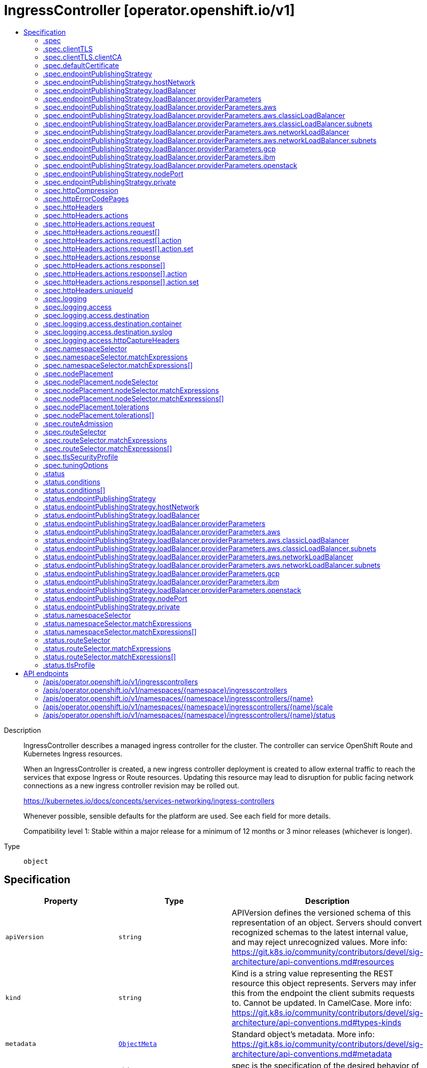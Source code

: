 // Automatically generated by 'openshift-apidocs-gen'. Do not edit.
:_mod-docs-content-type: ASSEMBLY
[id="ingresscontroller-operator-openshift-io-v1"]
= IngressController [operator.openshift.io/v1]
:toc: macro
:toc-title:

toc::[]


Description::
+
--
IngressController describes a managed ingress controller for the cluster. The
controller can service OpenShift Route and Kubernetes Ingress resources.

When an IngressController is created, a new ingress controller deployment is
created to allow external traffic to reach the services that expose Ingress
or Route resources. Updating this resource may lead to disruption for public
facing network connections as a new ingress controller revision may be rolled
out.

https://kubernetes.io/docs/concepts/services-networking/ingress-controllers

Whenever possible, sensible defaults for the platform are used. See each
field for more details.

Compatibility level 1: Stable within a major release for a minimum of 12 months or 3 minor releases (whichever is longer).
--

Type::
  `object`



== Specification

[cols="1,1,1",options="header"]
|===
| Property | Type | Description

| `apiVersion`
| `string`
| APIVersion defines the versioned schema of this representation of an object. Servers should convert recognized schemas to the latest internal value, and may reject unrecognized values. More info: https://git.k8s.io/community/contributors/devel/sig-architecture/api-conventions.md#resources

| `kind`
| `string`
| Kind is a string value representing the REST resource this object represents. Servers may infer this from the endpoint the client submits requests to. Cannot be updated. In CamelCase. More info: https://git.k8s.io/community/contributors/devel/sig-architecture/api-conventions.md#types-kinds

| `metadata`
| xref:../objects/index.adoc#io-k8s-apimachinery-pkg-apis-meta-v1-ObjectMeta[`ObjectMeta`]
| Standard object's metadata. More info: https://git.k8s.io/community/contributors/devel/sig-architecture/api-conventions.md#metadata

| `spec`
| `object`
| spec is the specification of the desired behavior of the IngressController.

| `status`
| `object`
| status is the most recently observed status of the IngressController.

|===
=== .spec
Description::
+
--
spec is the specification of the desired behavior of the IngressController.
--

Type::
  `object`




[cols="1,1,1",options="header"]
|===
| Property | Type | Description

| `clientTLS`
| `object`
| clientTLS specifies settings for requesting and verifying client
certificates, which can be used to enable mutual TLS for
edge-terminated and reencrypt routes.

| `defaultCertificate`
| `object`
| defaultCertificate is a reference to a secret containing the default
certificate served by the ingress controller. When Routes don't specify
their own certificate, defaultCertificate is used.

The secret must contain the following keys and data:

  tls.crt: certificate file contents
  tls.key: key file contents

If unset, a wildcard certificate is automatically generated and used. The
certificate is valid for the ingress controller domain (and subdomains) and
the generated certificate's CA will be automatically integrated with the
cluster's trust store.

If a wildcard certificate is used and shared by multiple
HTTP/2 enabled routes (which implies ALPN) then clients
(i.e., notably browsers) are at liberty to reuse open
connections. This means a client can reuse a connection to
another route and that is likely to fail. This behaviour is
generally known as connection coalescing.

The in-use certificate (whether generated or user-specified) will be
automatically integrated with OpenShift's built-in OAuth server.

| `domain`
| `string`
| domain is a DNS name serviced by the ingress controller and is used to
configure multiple features:

* For the LoadBalancerService endpoint publishing strategy, domain is
  used to configure DNS records. See endpointPublishingStrategy.

* When using a generated default certificate, the certificate will be valid
  for domain and its subdomains. See defaultCertificate.

* The value is published to individual Route statuses so that end-users
  know where to target external DNS records.

domain must be unique among all IngressControllers, and cannot be
updated.

If empty, defaults to ingress.config.openshift.io/cluster .spec.domain.

| `endpointPublishingStrategy`
| `object`
| endpointPublishingStrategy is used to publish the ingress controller
endpoints to other networks, enable load balancer integrations, etc.

If unset, the default is based on
infrastructure.config.openshift.io/cluster .status.platform:

  AWS:          LoadBalancerService (with External scope)
  Azure:        LoadBalancerService (with External scope)
  GCP:          LoadBalancerService (with External scope)
  IBMCloud:     LoadBalancerService (with External scope)
  AlibabaCloud: LoadBalancerService (with External scope)
  Libvirt:      HostNetwork

Any other platform types (including None) default to HostNetwork.

endpointPublishingStrategy cannot be updated.

| `httpCompression`
| `object`
| httpCompression defines a policy for HTTP traffic compression.
By default, there is no HTTP compression.

| `httpEmptyRequestsPolicy`
| `string`
| httpEmptyRequestsPolicy describes how HTTP connections should be
handled if the connection times out before a request is received.
Allowed values for this field are "Respond" and "Ignore".  If the
field is set to "Respond", the ingress controller sends an HTTP 400
or 408 response, logs the connection (if access logging is enabled),
and counts the connection in the appropriate metrics.  If the field
is set to "Ignore", the ingress controller closes the connection
without sending a response, logging the connection, or incrementing
metrics.  The default value is "Respond".

Typically, these connections come from load balancers' health probes
or Web browsers' speculative connections ("preconnect") and can be
safely ignored.  However, these requests may also be caused by
network errors, and so setting this field to "Ignore" may impede
detection and diagnosis of problems.  In addition, these requests may
be caused by port scans, in which case logging empty requests may aid
in detecting intrusion attempts.

| `httpErrorCodePages`
| `object`
| httpErrorCodePages specifies a configmap with custom error pages.
The administrator must create this configmap in the openshift-config namespace.
This configmap should have keys in the format "error-page-<error code>.http",
where <error code> is an HTTP error code.
For example, "error-page-503.http" defines an error page for HTTP 503 responses.
Currently only error pages for 503 and 404 responses can be customized.
Each value in the configmap should be the full response, including HTTP headers.
Eg- https://raw.githubusercontent.com/openshift/router/fadab45747a9b30cc3f0a4b41ad2871f95827a93/images/router/haproxy/conf/error-page-503.http
If this field is empty, the ingress controller uses the default error pages.

| `httpHeaders`
| `object`
| httpHeaders defines policy for HTTP headers.

If this field is empty, the default values are used.

| `logging`
| `object`
| logging defines parameters for what should be logged where.  If this
field is empty, operational logs are enabled but access logs are
disabled.

| `namespaceSelector`
| `object`
| namespaceSelector is used to filter the set of namespaces serviced by the
ingress controller. This is useful for implementing shards.

If unset, the default is no filtering.

| `nodePlacement`
| `object`
| nodePlacement enables explicit control over the scheduling of the ingress
controller.

If unset, defaults are used. See NodePlacement for more details.

| `replicas`
| `integer`
| replicas is the desired number of ingress controller replicas. If unset,
the default depends on the value of the defaultPlacement field in the
cluster config.openshift.io/v1/ingresses status.

The value of replicas is set based on the value of a chosen field in the
Infrastructure CR. If defaultPlacement is set to ControlPlane, the
chosen field will be controlPlaneTopology. If it is set to Workers the
chosen field will be infrastructureTopology. Replicas will then be set to 1
or 2 based whether the chosen field's value is SingleReplica or
HighlyAvailable, respectively.

These defaults are subject to change.

| `routeAdmission`
| `object`
| routeAdmission defines a policy for handling new route claims (for example,
to allow or deny claims across namespaces).

If empty, defaults will be applied. See specific routeAdmission fields
for details about their defaults.

| `routeSelector`
| `object`
| routeSelector is used to filter the set of Routes serviced by the ingress
controller. This is useful for implementing shards.

If unset, the default is no filtering.

| `tlsSecurityProfile`
| `object`
| tlsSecurityProfile specifies settings for TLS connections for ingresscontrollers.

If unset, the default is based on the apiservers.config.openshift.io/cluster resource.

Note that when using the Old, Intermediate, and Modern profile types, the effective
profile configuration is subject to change between releases. For example, given
a specification to use the Intermediate profile deployed on release X.Y.Z, an upgrade
to release X.Y.Z+1 may cause a new profile configuration to be applied to the ingress
controller, resulting in a rollout.

| `tuningOptions`
| `object`
| tuningOptions defines parameters for adjusting the performance of
ingress controller pods. All fields are optional and will use their
respective defaults if not set. See specific tuningOptions fields for
more details.

Setting fields within tuningOptions is generally not recommended. The
default values are suitable for most configurations.

| `unsupportedConfigOverrides`
| ``
| unsupportedConfigOverrides allows specifying unsupported
configuration options.  Its use is unsupported.

|===
=== .spec.clientTLS
Description::
+
--
clientTLS specifies settings for requesting and verifying client
certificates, which can be used to enable mutual TLS for
edge-terminated and reencrypt routes.
--

Type::
  `object`

Required::
  - `clientCA`
  - `clientCertificatePolicy`



[cols="1,1,1",options="header"]
|===
| Property | Type | Description

| `allowedSubjectPatterns`
| `array (string)`
| allowedSubjectPatterns specifies a list of regular expressions that
should be matched against the distinguished name on a valid client
certificate to filter requests.  The regular expressions must use
PCRE syntax.  If this list is empty, no filtering is performed.  If
the list is nonempty, then at least one pattern must match a client
certificate's distinguished name or else the ingress controller
rejects the certificate and denies the connection.

| `clientCA`
| `object`
| clientCA specifies a configmap containing the PEM-encoded CA
certificate bundle that should be used to verify a client's
certificate.  The administrator must create this configmap in the
openshift-config namespace.

| `clientCertificatePolicy`
| `string`
| clientCertificatePolicy specifies whether the ingress controller
requires clients to provide certificates.  This field accepts the
values "Required" or "Optional".

Note that the ingress controller only checks client certificates for
edge-terminated and reencrypt TLS routes; it cannot check
certificates for cleartext HTTP or passthrough TLS routes.

|===
=== .spec.clientTLS.clientCA
Description::
+
--
clientCA specifies a configmap containing the PEM-encoded CA
certificate bundle that should be used to verify a client's
certificate.  The administrator must create this configmap in the
openshift-config namespace.
--

Type::
  `object`

Required::
  - `name`



[cols="1,1,1",options="header"]
|===
| Property | Type | Description

| `name`
| `string`
| name is the metadata.name of the referenced config map

|===
=== .spec.defaultCertificate
Description::
+
--
defaultCertificate is a reference to a secret containing the default
certificate served by the ingress controller. When Routes don't specify
their own certificate, defaultCertificate is used.

The secret must contain the following keys and data:

  tls.crt: certificate file contents
  tls.key: key file contents

If unset, a wildcard certificate is automatically generated and used. The
certificate is valid for the ingress controller domain (and subdomains) and
the generated certificate's CA will be automatically integrated with the
cluster's trust store.

If a wildcard certificate is used and shared by multiple
HTTP/2 enabled routes (which implies ALPN) then clients
(i.e., notably browsers) are at liberty to reuse open
connections. This means a client can reuse a connection to
another route and that is likely to fail. This behaviour is
generally known as connection coalescing.

The in-use certificate (whether generated or user-specified) will be
automatically integrated with OpenShift's built-in OAuth server.
--

Type::
  `object`




[cols="1,1,1",options="header"]
|===
| Property | Type | Description

| `name`
| `string`
| Name of the referent.
This field is effectively required, but due to backwards compatibility is
allowed to be empty. Instances of this type with an empty value here are
almost certainly wrong.
More info: https://kubernetes.io/docs/concepts/overview/working-with-objects/names/#names

|===
=== .spec.endpointPublishingStrategy
Description::
+
--
endpointPublishingStrategy is used to publish the ingress controller
endpoints to other networks, enable load balancer integrations, etc.

If unset, the default is based on
infrastructure.config.openshift.io/cluster .status.platform:

  AWS:          LoadBalancerService (with External scope)
  Azure:        LoadBalancerService (with External scope)
  GCP:          LoadBalancerService (with External scope)
  IBMCloud:     LoadBalancerService (with External scope)
  AlibabaCloud: LoadBalancerService (with External scope)
  Libvirt:      HostNetwork

Any other platform types (including None) default to HostNetwork.

endpointPublishingStrategy cannot be updated.
--

Type::
  `object`

Required::
  - `type`



[cols="1,1,1",options="header"]
|===
| Property | Type | Description

| `hostNetwork`
| `object`
| hostNetwork holds parameters for the HostNetwork endpoint publishing
strategy. Present only if type is HostNetwork.

| `loadBalancer`
| `object`
| loadBalancer holds parameters for the load balancer. Present only if
type is LoadBalancerService.

| `nodePort`
| `object`
| nodePort holds parameters for the NodePortService endpoint publishing strategy.
Present only if type is NodePortService.

| `private`
| `object`
| private holds parameters for the Private endpoint publishing
strategy. Present only if type is Private.

| `type`
| `string`
| type is the publishing strategy to use. Valid values are:

* LoadBalancerService

Publishes the ingress controller using a Kubernetes LoadBalancer Service.

In this configuration, the ingress controller deployment uses container
networking. A LoadBalancer Service is created to publish the deployment.

See: https://kubernetes.io/docs/concepts/services-networking/service/#loadbalancer

If domain is set, a wildcard DNS record will be managed to point at the
LoadBalancer Service's external name. DNS records are managed only in DNS
zones defined by dns.config.openshift.io/cluster .spec.publicZone and
.spec.privateZone.

Wildcard DNS management is currently supported only on the AWS, Azure,
and GCP platforms.

* HostNetwork

Publishes the ingress controller on node ports where the ingress controller
is deployed.

In this configuration, the ingress controller deployment uses host
networking, bound to node ports 80 and 443. The user is responsible for
configuring an external load balancer to publish the ingress controller via
the node ports.

* Private

Does not publish the ingress controller.

In this configuration, the ingress controller deployment uses container
networking, and is not explicitly published. The user must manually publish
the ingress controller.

* NodePortService

Publishes the ingress controller using a Kubernetes NodePort Service.

In this configuration, the ingress controller deployment uses container
networking. A NodePort Service is created to publish the deployment. The
specific node ports are dynamically allocated by OpenShift; however, to
support static port allocations, user changes to the node port
field of the managed NodePort Service will preserved.

|===
=== .spec.endpointPublishingStrategy.hostNetwork
Description::
+
--
hostNetwork holds parameters for the HostNetwork endpoint publishing
strategy. Present only if type is HostNetwork.
--

Type::
  `object`




[cols="1,1,1",options="header"]
|===
| Property | Type | Description

| `httpPort`
| `integer`
| httpPort is the port on the host which should be used to listen for
HTTP requests. This field should be set when port 80 is already in use.
The value should not coincide with the NodePort range of the cluster.
When the value is 0 or is not specified it defaults to 80.

| `httpsPort`
| `integer`
| httpsPort is the port on the host which should be used to listen for
HTTPS requests. This field should be set when port 443 is already in use.
The value should not coincide with the NodePort range of the cluster.
When the value is 0 or is not specified it defaults to 443.

| `protocol`
| `string`
| protocol specifies whether the IngressController expects incoming
connections to use plain TCP or whether the IngressController expects
PROXY protocol.

PROXY protocol can be used with load balancers that support it to
communicate the source addresses of client connections when
forwarding those connections to the IngressController.  Using PROXY
protocol enables the IngressController to report those source
addresses instead of reporting the load balancer's address in HTTP
headers and logs.  Note that enabling PROXY protocol on the
IngressController will cause connections to fail if you are not using
a load balancer that uses PROXY protocol to forward connections to
the IngressController.  See
http://www.haproxy.org/download/2.2/doc/proxy-protocol.txt for
information about PROXY protocol.

The following values are valid for this field:

* The empty string.
* "TCP".
* "PROXY".

The empty string specifies the default, which is TCP without PROXY
protocol.  Note that the default is subject to change.

| `statsPort`
| `integer`
| statsPort is the port on the host where the stats from the router are
published. The value should not coincide with the NodePort range of the
cluster. If an external load balancer is configured to forward connections
to this IngressController, the load balancer should use this port for
health checks. The load balancer can send HTTP probes on this port on a
given node, with the path /healthz/ready to determine if the ingress
controller is ready to receive traffic on the node. For proper operation
the load balancer must not forward traffic to a node until the health
check reports ready. The load balancer should also stop forwarding requests
within a maximum of 45 seconds after /healthz/ready starts reporting
not-ready. Probing every 5 to 10 seconds, with a 5-second timeout and with
a threshold of two successful or failed requests to become healthy or
unhealthy respectively, are well-tested values. When the value is 0 or
is not specified it defaults to 1936.

|===
=== .spec.endpointPublishingStrategy.loadBalancer
Description::
+
--
loadBalancer holds parameters for the load balancer. Present only if
type is LoadBalancerService.
--

Type::
  `object`

Required::
  - `dnsManagementPolicy`
  - `scope`



[cols="1,1,1",options="header"]
|===
| Property | Type | Description

| `allowedSourceRanges`
| ``
| allowedSourceRanges specifies an allowlist of IP address ranges to which
access to the load balancer should be restricted.  Each range must be
specified using CIDR notation (e.g. "10.0.0.0/8" or "fd00::/8"). If no range is
specified, "0.0.0.0/0" for IPv4 and "::/0" for IPv6 are used by default,
which allows all source addresses.

To facilitate migration from earlier versions of OpenShift that did
not have the allowedSourceRanges field, you may set the
service.beta.kubernetes.io/load-balancer-source-ranges annotation on
the "router-<ingresscontroller name>" service in the
"openshift-ingress" namespace, and this annotation will take
effect if allowedSourceRanges is empty on OpenShift 4.12.

| `dnsManagementPolicy`
| `string`
| dnsManagementPolicy indicates if the lifecycle of the wildcard DNS record
associated with the load balancer service will be managed by
the ingress operator. It defaults to Managed.
Valid values are: Managed and Unmanaged.

| `providerParameters`
| `object`
| providerParameters holds desired load balancer information specific to
the underlying infrastructure provider.

If empty, defaults will be applied. See specific providerParameters
fields for details about their defaults.

| `scope`
| `string`
| scope indicates the scope at which the load balancer is exposed.
Possible values are "External" and "Internal".

|===
=== .spec.endpointPublishingStrategy.loadBalancer.providerParameters
Description::
+
--
providerParameters holds desired load balancer information specific to
the underlying infrastructure provider.

If empty, defaults will be applied. See specific providerParameters
fields for details about their defaults.
--

Type::
  `object`

Required::
  - `type`



[cols="1,1,1",options="header"]
|===
| Property | Type | Description

| `aws`
| `object`
| aws provides configuration settings that are specific to AWS
load balancers.

If empty, defaults will be applied. See specific aws fields for
details about their defaults.

| `gcp`
| `object`
| gcp provides configuration settings that are specific to GCP
load balancers.

If empty, defaults will be applied. See specific gcp fields for
details about their defaults.

| `ibm`
| `object`
| ibm provides configuration settings that are specific to IBM Cloud
load balancers.

If empty, defaults will be applied. See specific ibm fields for
details about their defaults.

| `openstack`
| `object`
| openstack provides configuration settings that are specific to OpenStack
load balancers.

If empty, defaults will be applied. See specific openstack fields for
details about their defaults.

| `type`
| `string`
| type is the underlying infrastructure provider for the load balancer.
Allowed values are "AWS", "Azure", "BareMetal", "GCP", "IBM", "Nutanix",
"OpenStack", and "VSphere".

|===
=== .spec.endpointPublishingStrategy.loadBalancer.providerParameters.aws
Description::
+
--
aws provides configuration settings that are specific to AWS
load balancers.

If empty, defaults will be applied. See specific aws fields for
details about their defaults.
--

Type::
  `object`

Required::
  - `type`



[cols="1,1,1",options="header"]
|===
| Property | Type | Description

| `classicLoadBalancer`
| `object`
| classicLoadBalancerParameters holds configuration parameters for an AWS
classic load balancer. Present only if type is Classic.

| `networkLoadBalancer`
| `object`
| networkLoadBalancerParameters holds configuration parameters for an AWS
network load balancer. Present only if type is NLB.

| `type`
| `string`
| type is the type of AWS load balancer to instantiate for an ingresscontroller.

Valid values are:

* "Classic": A Classic Load Balancer that makes routing decisions at either
  the transport layer (TCP/SSL) or the application layer (HTTP/HTTPS). See
  the following for additional details:

    https://docs.aws.amazon.com/AmazonECS/latest/developerguide/load-balancer-types.html#clb

* "NLB": A Network Load Balancer that makes routing decisions at the
  transport layer (TCP/SSL). See the following for additional details:

    https://docs.aws.amazon.com/AmazonECS/latest/developerguide/load-balancer-types.html#nlb

|===
=== .spec.endpointPublishingStrategy.loadBalancer.providerParameters.aws.classicLoadBalancer
Description::
+
--
classicLoadBalancerParameters holds configuration parameters for an AWS
classic load balancer. Present only if type is Classic.
--

Type::
  `object`




[cols="1,1,1",options="header"]
|===
| Property | Type | Description

| `connectionIdleTimeout`
| `string`
| connectionIdleTimeout specifies the maximum time period that a
connection may be idle before the load balancer closes the
connection.  The value must be parseable as a time duration value;
see <https://pkg.go.dev/time#ParseDuration>.  A nil or zero value
means no opinion, in which case a default value is used.  The default
value for this field is 60s.  This default is subject to change.

| `subnets`
| `object`
| subnets specifies the subnets to which the load balancer will
attach. The subnets may be specified by either their
ID or name. The total number of subnets is limited to 10.

In order for the load balancer to be provisioned with subnets,
each subnet must exist, each subnet must be from a different
availability zone, and the load balancer service must be
recreated to pick up new values.

When omitted from the spec, the subnets will be auto-discovered
for each availability zone. Auto-discovered subnets are not reported
in the status of the IngressController object.

|===
=== .spec.endpointPublishingStrategy.loadBalancer.providerParameters.aws.classicLoadBalancer.subnets
Description::
+
--
subnets specifies the subnets to which the load balancer will
attach. The subnets may be specified by either their
ID or name. The total number of subnets is limited to 10.

In order for the load balancer to be provisioned with subnets,
each subnet must exist, each subnet must be from a different
availability zone, and the load balancer service must be
recreated to pick up new values.

When omitted from the spec, the subnets will be auto-discovered
for each availability zone. Auto-discovered subnets are not reported
in the status of the IngressController object.
--

Type::
  `object`




[cols="1,1,1",options="header"]
|===
| Property | Type | Description

| `ids`
| `array (string)`
| ids specifies a list of AWS subnets by subnet ID.
Subnet IDs must start with "subnet-", consist only
of alphanumeric characters, must be exactly 24
characters long, must be unique, and the total
number of subnets specified by ids and names
must not exceed 10.

| `names`
| `array (string)`
| names specifies a list of AWS subnets by subnet name.
Subnet names must not start with "subnet-", must not
include commas, must be under 256 characters in length,
must be unique, and the total number of subnets
specified by ids and names must not exceed 10.

|===
=== .spec.endpointPublishingStrategy.loadBalancer.providerParameters.aws.networkLoadBalancer
Description::
+
--
networkLoadBalancerParameters holds configuration parameters for an AWS
network load balancer. Present only if type is NLB.
--

Type::
  `object`




[cols="1,1,1",options="header"]
|===
| Property | Type | Description

| `eipAllocations`
| `array (string)`
| eipAllocations is a list of IDs for Elastic IP (EIP) addresses that
are assigned to the Network Load Balancer.
The following restrictions apply:

eipAllocations can only be used with external scope, not internal.
An EIP can be allocated to only a single IngressController.
The number of EIP allocations must match the number of subnets that are used for the load balancer.
Each EIP allocation must be unique.
A maximum of 10 EIP allocations are permitted.

See https://docs.aws.amazon.com/AWSEC2/latest/UserGuide/elastic-ip-addresses-eip.html for general
information about configuration, characteristics, and limitations of Elastic IP addresses.

| `subnets`
| `object`
| subnets specifies the subnets to which the load balancer will
attach. The subnets may be specified by either their
ID or name. The total number of subnets is limited to 10.

In order for the load balancer to be provisioned with subnets,
each subnet must exist, each subnet must be from a different
availability zone, and the load balancer service must be
recreated to pick up new values.

When omitted from the spec, the subnets will be auto-discovered
for each availability zone. Auto-discovered subnets are not reported
in the status of the IngressController object.

|===
=== .spec.endpointPublishingStrategy.loadBalancer.providerParameters.aws.networkLoadBalancer.subnets
Description::
+
--
subnets specifies the subnets to which the load balancer will
attach. The subnets may be specified by either their
ID or name. The total number of subnets is limited to 10.

In order for the load balancer to be provisioned with subnets,
each subnet must exist, each subnet must be from a different
availability zone, and the load balancer service must be
recreated to pick up new values.

When omitted from the spec, the subnets will be auto-discovered
for each availability zone. Auto-discovered subnets are not reported
in the status of the IngressController object.
--

Type::
  `object`




[cols="1,1,1",options="header"]
|===
| Property | Type | Description

| `ids`
| `array (string)`
| ids specifies a list of AWS subnets by subnet ID.
Subnet IDs must start with "subnet-", consist only
of alphanumeric characters, must be exactly 24
characters long, must be unique, and the total
number of subnets specified by ids and names
must not exceed 10.

| `names`
| `array (string)`
| names specifies a list of AWS subnets by subnet name.
Subnet names must not start with "subnet-", must not
include commas, must be under 256 characters in length,
must be unique, and the total number of subnets
specified by ids and names must not exceed 10.

|===
=== .spec.endpointPublishingStrategy.loadBalancer.providerParameters.gcp
Description::
+
--
gcp provides configuration settings that are specific to GCP
load balancers.

If empty, defaults will be applied. See specific gcp fields for
details about their defaults.
--

Type::
  `object`




[cols="1,1,1",options="header"]
|===
| Property | Type | Description

| `clientAccess`
| `string`
| clientAccess describes how client access is restricted for internal
load balancers.

Valid values are:
* "Global": Specifying an internal load balancer with Global client access
  allows clients from any region within the VPC to communicate with the load
  balancer.

    https://cloud.google.com/kubernetes-engine/docs/how-to/internal-load-balancing#global_access

* "Local": Specifying an internal load balancer with Local client access
  means only clients within the same region (and VPC) as the GCP load balancer
  can communicate with the load balancer. Note that this is the default behavior.

    https://cloud.google.com/load-balancing/docs/internal#client_access

|===
=== .spec.endpointPublishingStrategy.loadBalancer.providerParameters.ibm
Description::
+
--
ibm provides configuration settings that are specific to IBM Cloud
load balancers.

If empty, defaults will be applied. See specific ibm fields for
details about their defaults.
--

Type::
  `object`




[cols="1,1,1",options="header"]
|===
| Property | Type | Description

| `protocol`
| `string`
| protocol specifies whether the load balancer uses PROXY protocol to forward connections to
the IngressController. See "service.kubernetes.io/ibm-load-balancer-cloud-provider-enable-features:
"proxy-protocol"" at https://cloud.ibm.com/docs/containers?topic=containers-vpc-lbaas

PROXY protocol can be used with load balancers that support it to
communicate the source addresses of client connections when
forwarding those connections to the IngressController.  Using PROXY
protocol enables the IngressController to report those source
addresses instead of reporting the load balancer's address in HTTP
headers and logs.  Note that enabling PROXY protocol on the
IngressController will cause connections to fail if you are not using
a load balancer that uses PROXY protocol to forward connections to
the IngressController.  See
http://www.haproxy.org/download/2.2/doc/proxy-protocol.txt for
information about PROXY protocol.

Valid values for protocol are TCP, PROXY and omitted.
When omitted, this means no opinion and the platform is left to choose a reasonable default, which is subject to change over time.
The current default is TCP, without the proxy protocol enabled.

|===
=== .spec.endpointPublishingStrategy.loadBalancer.providerParameters.openstack
Description::
+
--
openstack provides configuration settings that are specific to OpenStack
load balancers.

If empty, defaults will be applied. See specific openstack fields for
details about their defaults.
--

Type::
  `object`




[cols="1,1,1",options="header"]
|===
| Property | Type | Description

| `floatingIP`
| `string`
| floatingIP specifies the IP address that the load balancer will use.
When not specified, an IP address will be assigned randomly by the OpenStack cloud provider.
When specified, the floating IP has to be pre-created.  If the
specified value is not a floating IP or is already claimed, the
OpenStack cloud provider won't be able to provision the load
balancer.
This field may only be used if the IngressController has External scope.
This value must be a valid IPv4 or IPv6 address.

|===
=== .spec.endpointPublishingStrategy.nodePort
Description::
+
--
nodePort holds parameters for the NodePortService endpoint publishing strategy.
Present only if type is NodePortService.
--

Type::
  `object`




[cols="1,1,1",options="header"]
|===
| Property | Type | Description

| `protocol`
| `string`
| protocol specifies whether the IngressController expects incoming
connections to use plain TCP or whether the IngressController expects
PROXY protocol.

PROXY protocol can be used with load balancers that support it to
communicate the source addresses of client connections when
forwarding those connections to the IngressController.  Using PROXY
protocol enables the IngressController to report those source
addresses instead of reporting the load balancer's address in HTTP
headers and logs.  Note that enabling PROXY protocol on the
IngressController will cause connections to fail if you are not using
a load balancer that uses PROXY protocol to forward connections to
the IngressController.  See
http://www.haproxy.org/download/2.2/doc/proxy-protocol.txt for
information about PROXY protocol.

The following values are valid for this field:

* The empty string.
* "TCP".
* "PROXY".

The empty string specifies the default, which is TCP without PROXY
protocol.  Note that the default is subject to change.

|===
=== .spec.endpointPublishingStrategy.private
Description::
+
--
private holds parameters for the Private endpoint publishing
strategy. Present only if type is Private.
--

Type::
  `object`




[cols="1,1,1",options="header"]
|===
| Property | Type | Description

| `protocol`
| `string`
| protocol specifies whether the IngressController expects incoming
connections to use plain TCP or whether the IngressController expects
PROXY protocol.

PROXY protocol can be used with load balancers that support it to
communicate the source addresses of client connections when
forwarding those connections to the IngressController.  Using PROXY
protocol enables the IngressController to report those source
addresses instead of reporting the load balancer's address in HTTP
headers and logs.  Note that enabling PROXY protocol on the
IngressController will cause connections to fail if you are not using
a load balancer that uses PROXY protocol to forward connections to
the IngressController.  See
http://www.haproxy.org/download/2.2/doc/proxy-protocol.txt for
information about PROXY protocol.

The following values are valid for this field:

* The empty string.
* "TCP".
* "PROXY".

The empty string specifies the default, which is TCP without PROXY
protocol.  Note that the default is subject to change.

|===
=== .spec.httpCompression
Description::
+
--
httpCompression defines a policy for HTTP traffic compression.
By default, there is no HTTP compression.
--

Type::
  `object`




[cols="1,1,1",options="header"]
|===
| Property | Type | Description

| `mimeTypes`
| `array (string)`
| mimeTypes is a list of MIME types that should have compression applied.
This list can be empty, in which case the ingress controller does not apply compression.

Note: Not all MIME types benefit from compression, but HAProxy will still use resources
to try to compress if instructed to.  Generally speaking, text (html, css, js, etc.)
formats benefit from compression, but formats that are already compressed (image,
audio, video, etc.) benefit little in exchange for the time and cpu spent on compressing
again. See https://joehonton.medium.com/the-gzip-penalty-d31bd697f1a2

|===
=== .spec.httpErrorCodePages
Description::
+
--
httpErrorCodePages specifies a configmap with custom error pages.
The administrator must create this configmap in the openshift-config namespace.
This configmap should have keys in the format "error-page-<error code>.http",
where <error code> is an HTTP error code.
For example, "error-page-503.http" defines an error page for HTTP 503 responses.
Currently only error pages for 503 and 404 responses can be customized.
Each value in the configmap should be the full response, including HTTP headers.
Eg- https://raw.githubusercontent.com/openshift/router/fadab45747a9b30cc3f0a4b41ad2871f95827a93/images/router/haproxy/conf/error-page-503.http
If this field is empty, the ingress controller uses the default error pages.
--

Type::
  `object`

Required::
  - `name`



[cols="1,1,1",options="header"]
|===
| Property | Type | Description

| `name`
| `string`
| name is the metadata.name of the referenced config map

|===
=== .spec.httpHeaders
Description::
+
--
httpHeaders defines policy for HTTP headers.

If this field is empty, the default values are used.
--

Type::
  `object`




[cols="1,1,1",options="header"]
|===
| Property | Type | Description

| `actions`
| `object`
| actions specifies options for modifying headers and their values.
Note that this option only applies to cleartext HTTP connections
and to secure HTTP connections for which the ingress controller
terminates encryption (that is, edge-terminated or reencrypt
connections).  Headers cannot be modified for TLS passthrough
connections.
Setting the HSTS (`Strict-Transport-Security`) header is not supported via actions. `Strict-Transport-Security`
may only be configured using the "haproxy.router.openshift.io/hsts_header" route annotation, and only in
accordance with the policy specified in Ingress.Spec.RequiredHSTSPolicies.
Any actions defined here are applied after any actions related to the following other fields:
cache-control, spec.clientTLS,
spec.httpHeaders.forwardedHeaderPolicy, spec.httpHeaders.uniqueId,
and spec.httpHeaders.headerNameCaseAdjustments.
In case of HTTP request headers, the actions specified in spec.httpHeaders.actions on the Route will be executed after
the actions specified in the IngressController's spec.httpHeaders.actions field.
In case of HTTP response headers, the actions specified in spec.httpHeaders.actions on the IngressController will be
executed after the actions specified in the Route's spec.httpHeaders.actions field.
Headers set using this API cannot be captured for use in access logs.
The following header names are reserved and may not be modified via this API:
Strict-Transport-Security, Proxy, Host, Cookie, Set-Cookie.
Note that the total size of all net added headers *after* interpolating dynamic values
must not exceed the value of spec.tuningOptions.headerBufferMaxRewriteBytes on the
IngressController. Please refer to the documentation
for that API field for more details.

| `forwardedHeaderPolicy`
| `string`
| forwardedHeaderPolicy specifies when and how the IngressController
sets the Forwarded, X-Forwarded-For, X-Forwarded-Host,
X-Forwarded-Port, X-Forwarded-Proto, and X-Forwarded-Proto-Version
HTTP headers.  The value may be one of the following:

* "Append", which specifies that the IngressController appends the
  headers, preserving existing headers.

* "Replace", which specifies that the IngressController sets the
  headers, replacing any existing Forwarded or X-Forwarded-* headers.

* "IfNone", which specifies that the IngressController sets the
  headers if they are not already set.

* "Never", which specifies that the IngressController never sets the
  headers, preserving any existing headers.

By default, the policy is "Append".

| `headerNameCaseAdjustments`
| ``
| headerNameCaseAdjustments specifies case adjustments that can be
applied to HTTP header names.  Each adjustment is specified as an
HTTP header name with the desired capitalization.  For example,
specifying "X-Forwarded-For" indicates that the "x-forwarded-for"
HTTP header should be adjusted to have the specified capitalization.

These adjustments are only applied to cleartext, edge-terminated, and
re-encrypt routes, and only when using HTTP/1.

For request headers, these adjustments are applied only for routes
that have the haproxy.router.openshift.io/h1-adjust-case=true
annotation.  For response headers, these adjustments are applied to
all HTTP responses.

If this field is empty, no request headers are adjusted.

| `uniqueId`
| `object`
| uniqueId describes configuration for a custom HTTP header that the
ingress controller should inject into incoming HTTP requests.
Typically, this header is configured to have a value that is unique
to the HTTP request.  The header can be used by applications or
included in access logs to facilitate tracing individual HTTP
requests.

If this field is empty, no such header is injected into requests.

|===
=== .spec.httpHeaders.actions
Description::
+
--
actions specifies options for modifying headers and their values.
Note that this option only applies to cleartext HTTP connections
and to secure HTTP connections for which the ingress controller
terminates encryption (that is, edge-terminated or reencrypt
connections).  Headers cannot be modified for TLS passthrough
connections.
Setting the HSTS (`Strict-Transport-Security`) header is not supported via actions. `Strict-Transport-Security`
may only be configured using the "haproxy.router.openshift.io/hsts_header" route annotation, and only in
accordance with the policy specified in Ingress.Spec.RequiredHSTSPolicies.
Any actions defined here are applied after any actions related to the following other fields:
cache-control, spec.clientTLS,
spec.httpHeaders.forwardedHeaderPolicy, spec.httpHeaders.uniqueId,
and spec.httpHeaders.headerNameCaseAdjustments.
In case of HTTP request headers, the actions specified in spec.httpHeaders.actions on the Route will be executed after
the actions specified in the IngressController's spec.httpHeaders.actions field.
In case of HTTP response headers, the actions specified in spec.httpHeaders.actions on the IngressController will be
executed after the actions specified in the Route's spec.httpHeaders.actions field.
Headers set using this API cannot be captured for use in access logs.
The following header names are reserved and may not be modified via this API:
Strict-Transport-Security, Proxy, Host, Cookie, Set-Cookie.
Note that the total size of all net added headers *after* interpolating dynamic values
must not exceed the value of spec.tuningOptions.headerBufferMaxRewriteBytes on the
IngressController. Please refer to the documentation
for that API field for more details.
--

Type::
  `object`




[cols="1,1,1",options="header"]
|===
| Property | Type | Description

| `request`
| `array`
| request is a list of HTTP request headers to modify.
Actions defined here will modify the request headers of all requests passing through an ingress controller.
These actions are applied to all Routes i.e. for all connections handled by the ingress controller defined within a cluster.
IngressController actions for request headers will be executed before Route actions.
Currently, actions may define to either `Set` or `Delete` headers values.
Actions are applied in sequence as defined in this list.
A maximum of 20 request header actions may be configured.
Sample fetchers allowed are "req.hdr" and "ssl_c_der".
Converters allowed are "lower" and "base64".
Example header values: "%[req.hdr(X-target),lower]", "%{+Q}[ssl_c_der,base64]".

| `request[]`
| `object`
| IngressControllerHTTPHeader specifies configuration for setting or deleting an HTTP header.

| `response`
| `array`
| response is a list of HTTP response headers to modify.
Actions defined here will modify the response headers of all requests passing through an ingress controller.
These actions are applied to all Routes i.e. for all connections handled by the ingress controller defined within a cluster.
IngressController actions for response headers will be executed after Route actions.
Currently, actions may define to either `Set` or `Delete` headers values.
Actions are applied in sequence as defined in this list.
A maximum of 20 response header actions may be configured.
Sample fetchers allowed are "res.hdr" and "ssl_c_der".
Converters allowed are "lower" and "base64".
Example header values: "%[res.hdr(X-target),lower]", "%{+Q}[ssl_c_der,base64]".

| `response[]`
| `object`
| IngressControllerHTTPHeader specifies configuration for setting or deleting an HTTP header.

|===
=== .spec.httpHeaders.actions.request
Description::
+
--
request is a list of HTTP request headers to modify.
Actions defined here will modify the request headers of all requests passing through an ingress controller.
These actions are applied to all Routes i.e. for all connections handled by the ingress controller defined within a cluster.
IngressController actions for request headers will be executed before Route actions.
Currently, actions may define to either `Set` or `Delete` headers values.
Actions are applied in sequence as defined in this list.
A maximum of 20 request header actions may be configured.
Sample fetchers allowed are "req.hdr" and "ssl_c_der".
Converters allowed are "lower" and "base64".
Example header values: "%[req.hdr(X-target),lower]", "%{+Q}[ssl_c_der,base64]".
--

Type::
  `array`




=== .spec.httpHeaders.actions.request[]
Description::
+
--
IngressControllerHTTPHeader specifies configuration for setting or deleting an HTTP header.
--

Type::
  `object`

Required::
  - `action`
  - `name`



[cols="1,1,1",options="header"]
|===
| Property | Type | Description

| `action`
| `object`
| action specifies actions to perform on headers, such as setting or deleting headers.

| `name`
| `string`
| name specifies the name of a header on which to perform an action. Its value must be a valid HTTP header
name as defined in RFC 2616 section 4.2.
The name must consist only of alphanumeric and the following special characters, "-!#$%&'*+.^_`".
The following header names are reserved and may not be modified via this API:
Strict-Transport-Security, Proxy, Host, Cookie, Set-Cookie.
It must be no more than 255 characters in length.
Header name must be unique.

|===
=== .spec.httpHeaders.actions.request[].action
Description::
+
--
action specifies actions to perform on headers, such as setting or deleting headers.
--

Type::
  `object`

Required::
  - `type`



[cols="1,1,1",options="header"]
|===
| Property | Type | Description

| `set`
| `object`
| set specifies how the HTTP header should be set.
This field is required when type is Set and forbidden otherwise.

| `type`
| `string`
| type defines the type of the action to be applied on the header.
Possible values are Set or Delete.
Set allows you to set HTTP request and response headers.
Delete allows you to delete HTTP request and response headers.

|===
=== .spec.httpHeaders.actions.request[].action.set
Description::
+
--
set specifies how the HTTP header should be set.
This field is required when type is Set and forbidden otherwise.
--

Type::
  `object`

Required::
  - `value`



[cols="1,1,1",options="header"]
|===
| Property | Type | Description

| `value`
| `string`
| value specifies a header value.
Dynamic values can be added. The value will be interpreted as an HAProxy format string as defined in
http://cbonte.github.io/haproxy-dconv/2.6/configuration.html#8.2.6  and may use HAProxy's %[] syntax and
otherwise must be a valid HTTP header value as defined in https://datatracker.ietf.org/doc/html/rfc7230#section-3.2.
The value of this field must be no more than 16384 characters in length.
Note that the total size of all net added headers *after* interpolating dynamic values
must not exceed the value of spec.tuningOptions.headerBufferMaxRewriteBytes on the
IngressController.

|===
=== .spec.httpHeaders.actions.response
Description::
+
--
response is a list of HTTP response headers to modify.
Actions defined here will modify the response headers of all requests passing through an ingress controller.
These actions are applied to all Routes i.e. for all connections handled by the ingress controller defined within a cluster.
IngressController actions for response headers will be executed after Route actions.
Currently, actions may define to either `Set` or `Delete` headers values.
Actions are applied in sequence as defined in this list.
A maximum of 20 response header actions may be configured.
Sample fetchers allowed are "res.hdr" and "ssl_c_der".
Converters allowed are "lower" and "base64".
Example header values: "%[res.hdr(X-target),lower]", "%{+Q}[ssl_c_der,base64]".
--

Type::
  `array`




=== .spec.httpHeaders.actions.response[]
Description::
+
--
IngressControllerHTTPHeader specifies configuration for setting or deleting an HTTP header.
--

Type::
  `object`

Required::
  - `action`
  - `name`



[cols="1,1,1",options="header"]
|===
| Property | Type | Description

| `action`
| `object`
| action specifies actions to perform on headers, such as setting or deleting headers.

| `name`
| `string`
| name specifies the name of a header on which to perform an action. Its value must be a valid HTTP header
name as defined in RFC 2616 section 4.2.
The name must consist only of alphanumeric and the following special characters, "-!#$%&'*+.^_`".
The following header names are reserved and may not be modified via this API:
Strict-Transport-Security, Proxy, Host, Cookie, Set-Cookie.
It must be no more than 255 characters in length.
Header name must be unique.

|===
=== .spec.httpHeaders.actions.response[].action
Description::
+
--
action specifies actions to perform on headers, such as setting or deleting headers.
--

Type::
  `object`

Required::
  - `type`



[cols="1,1,1",options="header"]
|===
| Property | Type | Description

| `set`
| `object`
| set specifies how the HTTP header should be set.
This field is required when type is Set and forbidden otherwise.

| `type`
| `string`
| type defines the type of the action to be applied on the header.
Possible values are Set or Delete.
Set allows you to set HTTP request and response headers.
Delete allows you to delete HTTP request and response headers.

|===
=== .spec.httpHeaders.actions.response[].action.set
Description::
+
--
set specifies how the HTTP header should be set.
This field is required when type is Set and forbidden otherwise.
--

Type::
  `object`

Required::
  - `value`



[cols="1,1,1",options="header"]
|===
| Property | Type | Description

| `value`
| `string`
| value specifies a header value.
Dynamic values can be added. The value will be interpreted as an HAProxy format string as defined in
http://cbonte.github.io/haproxy-dconv/2.6/configuration.html#8.2.6  and may use HAProxy's %[] syntax and
otherwise must be a valid HTTP header value as defined in https://datatracker.ietf.org/doc/html/rfc7230#section-3.2.
The value of this field must be no more than 16384 characters in length.
Note that the total size of all net added headers *after* interpolating dynamic values
must not exceed the value of spec.tuningOptions.headerBufferMaxRewriteBytes on the
IngressController.

|===
=== .spec.httpHeaders.uniqueId
Description::
+
--
uniqueId describes configuration for a custom HTTP header that the
ingress controller should inject into incoming HTTP requests.
Typically, this header is configured to have a value that is unique
to the HTTP request.  The header can be used by applications or
included in access logs to facilitate tracing individual HTTP
requests.

If this field is empty, no such header is injected into requests.
--

Type::
  `object`




[cols="1,1,1",options="header"]
|===
| Property | Type | Description

| `format`
| `string`
| format specifies the format for the injected HTTP header's value.
This field has no effect unless name is specified.  For the
HAProxy-based ingress controller implementation, this format uses the
same syntax as the HTTP log format.  If the field is empty, the
default value is "%{+X}o\\ %ci:%cp_%fi:%fp_%Ts_%rt:%pid"; see the
corresponding HAProxy documentation:
http://cbonte.github.io/haproxy-dconv/2.0/configuration.html#8.2.3

| `name`
| `string`
| name specifies the name of the HTTP header (for example, "unique-id")
that the ingress controller should inject into HTTP requests.  The
field's value must be a valid HTTP header name as defined in RFC 2616
section 4.2.  If the field is empty, no header is injected.

|===
=== .spec.logging
Description::
+
--
logging defines parameters for what should be logged where.  If this
field is empty, operational logs are enabled but access logs are
disabled.
--

Type::
  `object`




[cols="1,1,1",options="header"]
|===
| Property | Type | Description

| `access`
| `object`
| access describes how the client requests should be logged.

If this field is empty, access logging is disabled.

|===
=== .spec.logging.access
Description::
+
--
access describes how the client requests should be logged.

If this field is empty, access logging is disabled.
--

Type::
  `object`

Required::
  - `destination`



[cols="1,1,1",options="header"]
|===
| Property | Type | Description

| `destination`
| `object`
| destination is where access logs go.

| `httpCaptureCookies`
| ``
| httpCaptureCookies specifies HTTP cookies that should be captured in
access logs.  If this field is empty, no cookies are captured.

| `httpCaptureHeaders`
| `object`
| httpCaptureHeaders defines HTTP headers that should be captured in
access logs.  If this field is empty, no headers are captured.

Note that this option only applies to cleartext HTTP connections
and to secure HTTP connections for which the ingress controller
terminates encryption (that is, edge-terminated or reencrypt
connections).  Headers cannot be captured for TLS passthrough
connections.

| `httpLogFormat`
| `string`
| httpLogFormat specifies the format of the log message for an HTTP
request.

If this field is empty, log messages use the implementation's default
HTTP log format.  For HAProxy's default HTTP log format, see the
HAProxy documentation:
http://cbonte.github.io/haproxy-dconv/2.0/configuration.html#8.2.3

Note that this format only applies to cleartext HTTP connections
and to secure HTTP connections for which the ingress controller
terminates encryption (that is, edge-terminated or reencrypt
connections).  It does not affect the log format for TLS passthrough
connections.

| `logEmptyRequests`
| `string`
| logEmptyRequests specifies how connections on which no request is
received should be logged.  Typically, these empty requests come from
load balancers' health probes or Web browsers' speculative
connections ("preconnect"), in which case logging these requests may
be undesirable.  However, these requests may also be caused by
network errors, in which case logging empty requests may be useful
for diagnosing the errors.  In addition, these requests may be caused
by port scans, in which case logging empty requests may aid in
detecting intrusion attempts.  Allowed values for this field are
"Log" and "Ignore".  The default value is "Log".

|===
=== .spec.logging.access.destination
Description::
+
--
destination is where access logs go.
--

Type::
  `object`

Required::
  - `type`



[cols="1,1,1",options="header"]
|===
| Property | Type | Description

| `container`
| `object`
| container holds parameters for the Container logging destination.
Present only if type is Container.

| `syslog`
| `object`
| syslog holds parameters for a syslog endpoint.  Present only if
type is Syslog.

| `type`
| `string`
| type is the type of destination for logs.  It must be one of the
following:

* Container

The ingress operator configures the sidecar container named "logs" on
the ingress controller pod and configures the ingress controller to
write logs to the sidecar.  The logs are then available as container
logs.  The expectation is that the administrator configures a custom
logging solution that reads logs from this sidecar.  Note that using
container logs means that logs may be dropped if the rate of logs
exceeds the container runtime's or the custom logging solution's
capacity.

* Syslog

Logs are sent to a syslog endpoint.  The administrator must specify
an endpoint that can receive syslog messages.  The expectation is
that the administrator has configured a custom syslog instance.

|===
=== .spec.logging.access.destination.container
Description::
+
--
container holds parameters for the Container logging destination.
Present only if type is Container.
--

Type::
  `object`




[cols="1,1,1",options="header"]
|===
| Property | Type | Description

| `maxLength`
| `integer`
| maxLength is the maximum length of the log message.

Valid values are integers in the range 480 to 8192, inclusive.

When omitted, the default value is 1024.

|===
=== .spec.logging.access.destination.syslog
Description::
+
--
syslog holds parameters for a syslog endpoint.  Present only if
type is Syslog.
--

Type::
  `object`

Required::
  - `address`
  - `port`



[cols="1,1,1",options="header"]
|===
| Property | Type | Description

| `address`
| `string`
| address is the IP address of the syslog endpoint that receives log
messages.

| `facility`
| `string`
| facility specifies the syslog facility of log messages.

If this field is empty, the facility is "local1".

| `maxLength`
| `integer`
| maxLength is the maximum length of the log message.

Valid values are integers in the range 480 to 4096, inclusive.

When omitted, the default value is 1024.

| `port`
| `integer`
| port is the UDP port number of the syslog endpoint that receives log
messages.

|===
=== .spec.logging.access.httpCaptureHeaders
Description::
+
--
httpCaptureHeaders defines HTTP headers that should be captured in
access logs.  If this field is empty, no headers are captured.

Note that this option only applies to cleartext HTTP connections
and to secure HTTP connections for which the ingress controller
terminates encryption (that is, edge-terminated or reencrypt
connections).  Headers cannot be captured for TLS passthrough
connections.
--

Type::
  `object`




[cols="1,1,1",options="header"]
|===
| Property | Type | Description

| `request`
| ``
| request specifies which HTTP request headers to capture.

If this field is empty, no request headers are captured.

| `response`
| ``
| response specifies which HTTP response headers to capture.

If this field is empty, no response headers are captured.

|===
=== .spec.namespaceSelector
Description::
+
--
namespaceSelector is used to filter the set of namespaces serviced by the
ingress controller. This is useful for implementing shards.

If unset, the default is no filtering.
--

Type::
  `object`




[cols="1,1,1",options="header"]
|===
| Property | Type | Description

| `matchExpressions`
| `array`
| matchExpressions is a list of label selector requirements. The requirements are ANDed.

| `matchExpressions[]`
| `object`
| A label selector requirement is a selector that contains values, a key, and an operator that
relates the key and values.

| `matchLabels`
| `object (string)`
| matchLabels is a map of {key,value} pairs. A single {key,value} in the matchLabels
map is equivalent to an element of matchExpressions, whose key field is "key", the
operator is "In", and the values array contains only "value". The requirements are ANDed.

|===
=== .spec.namespaceSelector.matchExpressions
Description::
+
--
matchExpressions is a list of label selector requirements. The requirements are ANDed.
--

Type::
  `array`




=== .spec.namespaceSelector.matchExpressions[]
Description::
+
--
A label selector requirement is a selector that contains values, a key, and an operator that
relates the key and values.
--

Type::
  `object`

Required::
  - `key`
  - `operator`



[cols="1,1,1",options="header"]
|===
| Property | Type | Description

| `key`
| `string`
| key is the label key that the selector applies to.

| `operator`
| `string`
| operator represents a key's relationship to a set of values.
Valid operators are In, NotIn, Exists and DoesNotExist.

| `values`
| `array (string)`
| values is an array of string values. If the operator is In or NotIn,
the values array must be non-empty. If the operator is Exists or DoesNotExist,
the values array must be empty. This array is replaced during a strategic
merge patch.

|===
=== .spec.nodePlacement
Description::
+
--
nodePlacement enables explicit control over the scheduling of the ingress
controller.

If unset, defaults are used. See NodePlacement for more details.
--

Type::
  `object`




[cols="1,1,1",options="header"]
|===
| Property | Type | Description

| `nodeSelector`
| `object`
| nodeSelector is the node selector applied to ingress controller
deployments.

If set, the specified selector is used and replaces the default.

If unset, the default depends on the value of the defaultPlacement
field in the cluster config.openshift.io/v1/ingresses status.

When defaultPlacement is Workers, the default is:

  kubernetes.io/os: linux
  node-role.kubernetes.io/worker: ''

When defaultPlacement is ControlPlane, the default is:

  kubernetes.io/os: linux
  node-role.kubernetes.io/master: ''

These defaults are subject to change.

Note that using nodeSelector.matchExpressions is not supported.  Only
nodeSelector.matchLabels may be used.  This is a limitation of the
Kubernetes API: the pod spec does not allow complex expressions for
node selectors.

| `tolerations`
| `array`
| tolerations is a list of tolerations applied to ingress controller
deployments.

The default is an empty list.

See https://kubernetes.io/docs/concepts/configuration/taint-and-toleration/

| `tolerations[]`
| `object`
| The pod this Toleration is attached to tolerates any taint that matches
the triple <key,value,effect> using the matching operator <operator>.

|===
=== .spec.nodePlacement.nodeSelector
Description::
+
--
nodeSelector is the node selector applied to ingress controller
deployments.

If set, the specified selector is used and replaces the default.

If unset, the default depends on the value of the defaultPlacement
field in the cluster config.openshift.io/v1/ingresses status.

When defaultPlacement is Workers, the default is:

  kubernetes.io/os: linux
  node-role.kubernetes.io/worker: ''

When defaultPlacement is ControlPlane, the default is:

  kubernetes.io/os: linux
  node-role.kubernetes.io/master: ''

These defaults are subject to change.

Note that using nodeSelector.matchExpressions is not supported.  Only
nodeSelector.matchLabels may be used.  This is a limitation of the
Kubernetes API: the pod spec does not allow complex expressions for
node selectors.
--

Type::
  `object`




[cols="1,1,1",options="header"]
|===
| Property | Type | Description

| `matchExpressions`
| `array`
| matchExpressions is a list of label selector requirements. The requirements are ANDed.

| `matchExpressions[]`
| `object`
| A label selector requirement is a selector that contains values, a key, and an operator that
relates the key and values.

| `matchLabels`
| `object (string)`
| matchLabels is a map of {key,value} pairs. A single {key,value} in the matchLabels
map is equivalent to an element of matchExpressions, whose key field is "key", the
operator is "In", and the values array contains only "value". The requirements are ANDed.

|===
=== .spec.nodePlacement.nodeSelector.matchExpressions
Description::
+
--
matchExpressions is a list of label selector requirements. The requirements are ANDed.
--

Type::
  `array`




=== .spec.nodePlacement.nodeSelector.matchExpressions[]
Description::
+
--
A label selector requirement is a selector that contains values, a key, and an operator that
relates the key and values.
--

Type::
  `object`

Required::
  - `key`
  - `operator`



[cols="1,1,1",options="header"]
|===
| Property | Type | Description

| `key`
| `string`
| key is the label key that the selector applies to.

| `operator`
| `string`
| operator represents a key's relationship to a set of values.
Valid operators are In, NotIn, Exists and DoesNotExist.

| `values`
| `array (string)`
| values is an array of string values. If the operator is In or NotIn,
the values array must be non-empty. If the operator is Exists or DoesNotExist,
the values array must be empty. This array is replaced during a strategic
merge patch.

|===
=== .spec.nodePlacement.tolerations
Description::
+
--
tolerations is a list of tolerations applied to ingress controller
deployments.

The default is an empty list.

See https://kubernetes.io/docs/concepts/configuration/taint-and-toleration/
--

Type::
  `array`




=== .spec.nodePlacement.tolerations[]
Description::
+
--
The pod this Toleration is attached to tolerates any taint that matches
the triple <key,value,effect> using the matching operator <operator>.
--

Type::
  `object`




[cols="1,1,1",options="header"]
|===
| Property | Type | Description

| `effect`
| `string`
| Effect indicates the taint effect to match. Empty means match all taint effects.
When specified, allowed values are NoSchedule, PreferNoSchedule and NoExecute.

| `key`
| `string`
| Key is the taint key that the toleration applies to. Empty means match all taint keys.
If the key is empty, operator must be Exists; this combination means to match all values and all keys.

| `operator`
| `string`
| Operator represents a key's relationship to the value.
Valid operators are Exists and Equal. Defaults to Equal.
Exists is equivalent to wildcard for value, so that a pod can
tolerate all taints of a particular category.

| `tolerationSeconds`
| `integer`
| TolerationSeconds represents the period of time the toleration (which must be
of effect NoExecute, otherwise this field is ignored) tolerates the taint. By default,
it is not set, which means tolerate the taint forever (do not evict). Zero and
negative values will be treated as 0 (evict immediately) by the system.

| `value`
| `string`
| Value is the taint value the toleration matches to.
If the operator is Exists, the value should be empty, otherwise just a regular string.

|===
=== .spec.routeAdmission
Description::
+
--
routeAdmission defines a policy for handling new route claims (for example,
to allow or deny claims across namespaces).

If empty, defaults will be applied. See specific routeAdmission fields
for details about their defaults.
--

Type::
  `object`




[cols="1,1,1",options="header"]
|===
| Property | Type | Description

| `namespaceOwnership`
| `string`
| namespaceOwnership describes how host name claims across namespaces should
be handled.

Value must be one of:

- Strict: Do not allow routes in different namespaces to claim the same host.

- InterNamespaceAllowed: Allow routes to claim different paths of the same
  host name across namespaces.

If empty, the default is Strict.

| `wildcardPolicy`
| `string`
| wildcardPolicy describes how routes with wildcard policies should
be handled for the ingress controller. WildcardPolicy controls use
of routes [1] exposed by the ingress controller based on the route's
wildcard policy.

[1] https://github.com/openshift/api/blob/master/route/v1/types.go

Note: Updating WildcardPolicy from WildcardsAllowed to WildcardsDisallowed
will cause admitted routes with a wildcard policy of Subdomain to stop
working. These routes must be updated to a wildcard policy of None to be
readmitted by the ingress controller.

WildcardPolicy supports WildcardsAllowed and WildcardsDisallowed values.

If empty, defaults to "WildcardsDisallowed".

|===
=== .spec.routeSelector
Description::
+
--
routeSelector is used to filter the set of Routes serviced by the ingress
controller. This is useful for implementing shards.

If unset, the default is no filtering.
--

Type::
  `object`




[cols="1,1,1",options="header"]
|===
| Property | Type | Description

| `matchExpressions`
| `array`
| matchExpressions is a list of label selector requirements. The requirements are ANDed.

| `matchExpressions[]`
| `object`
| A label selector requirement is a selector that contains values, a key, and an operator that
relates the key and values.

| `matchLabels`
| `object (string)`
| matchLabels is a map of {key,value} pairs. A single {key,value} in the matchLabels
map is equivalent to an element of matchExpressions, whose key field is "key", the
operator is "In", and the values array contains only "value". The requirements are ANDed.

|===
=== .spec.routeSelector.matchExpressions
Description::
+
--
matchExpressions is a list of label selector requirements. The requirements are ANDed.
--

Type::
  `array`




=== .spec.routeSelector.matchExpressions[]
Description::
+
--
A label selector requirement is a selector that contains values, a key, and an operator that
relates the key and values.
--

Type::
  `object`

Required::
  - `key`
  - `operator`



[cols="1,1,1",options="header"]
|===
| Property | Type | Description

| `key`
| `string`
| key is the label key that the selector applies to.

| `operator`
| `string`
| operator represents a key's relationship to a set of values.
Valid operators are In, NotIn, Exists and DoesNotExist.

| `values`
| `array (string)`
| values is an array of string values. If the operator is In or NotIn,
the values array must be non-empty. If the operator is Exists or DoesNotExist,
the values array must be empty. This array is replaced during a strategic
merge patch.

|===
=== .spec.tlsSecurityProfile
Description::
+
--
tlsSecurityProfile specifies settings for TLS connections for ingresscontrollers.

If unset, the default is based on the apiservers.config.openshift.io/cluster resource.

Note that when using the Old, Intermediate, and Modern profile types, the effective
profile configuration is subject to change between releases. For example, given
a specification to use the Intermediate profile deployed on release X.Y.Z, an upgrade
to release X.Y.Z+1 may cause a new profile configuration to be applied to the ingress
controller, resulting in a rollout.
--

Type::
  `object`




[cols="1,1,1",options="header"]
|===
| Property | Type | Description

| `custom`
| ``
| custom is a user-defined TLS security profile. Be extremely careful using a custom
profile as invalid configurations can be catastrophic. An example custom profile
looks like this:

  ciphers:

    - ECDHE-ECDSA-CHACHA20-POLY1305

    - ECDHE-RSA-CHACHA20-POLY1305

    - ECDHE-RSA-AES128-GCM-SHA256

    - ECDHE-ECDSA-AES128-GCM-SHA256

  minTLSVersion: VersionTLS11

| `intermediate`
| ``
| intermediate is a TLS security profile based on:

https://wiki.mozilla.org/Security/Server_Side_TLS#Intermediate_compatibility_.28recommended.29

and looks like this (yaml):

  ciphers:

    - TLS_AES_128_GCM_SHA256

    - TLS_AES_256_GCM_SHA384

    - TLS_CHACHA20_POLY1305_SHA256

    - ECDHE-ECDSA-AES128-GCM-SHA256

    - ECDHE-RSA-AES128-GCM-SHA256

    - ECDHE-ECDSA-AES256-GCM-SHA384

    - ECDHE-RSA-AES256-GCM-SHA384

    - ECDHE-ECDSA-CHACHA20-POLY1305

    - ECDHE-RSA-CHACHA20-POLY1305

    - DHE-RSA-AES128-GCM-SHA256

    - DHE-RSA-AES256-GCM-SHA384

  minTLSVersion: VersionTLS12

| `modern`
| ``
| modern is a TLS security profile based on:

https://wiki.mozilla.org/Security/Server_Side_TLS#Modern_compatibility

and looks like this (yaml):

  ciphers:

    - TLS_AES_128_GCM_SHA256

    - TLS_AES_256_GCM_SHA384

    - TLS_CHACHA20_POLY1305_SHA256

  minTLSVersion: VersionTLS13

| `old`
| ``
| old is a TLS security profile based on:

https://wiki.mozilla.org/Security/Server_Side_TLS#Old_backward_compatibility

and looks like this (yaml):

  ciphers:

    - TLS_AES_128_GCM_SHA256

    - TLS_AES_256_GCM_SHA384

    - TLS_CHACHA20_POLY1305_SHA256

    - ECDHE-ECDSA-AES128-GCM-SHA256

    - ECDHE-RSA-AES128-GCM-SHA256

    - ECDHE-ECDSA-AES256-GCM-SHA384

    - ECDHE-RSA-AES256-GCM-SHA384

    - ECDHE-ECDSA-CHACHA20-POLY1305

    - ECDHE-RSA-CHACHA20-POLY1305

    - DHE-RSA-AES128-GCM-SHA256

    - DHE-RSA-AES256-GCM-SHA384

    - DHE-RSA-CHACHA20-POLY1305

    - ECDHE-ECDSA-AES128-SHA256

    - ECDHE-RSA-AES128-SHA256

    - ECDHE-ECDSA-AES128-SHA

    - ECDHE-RSA-AES128-SHA

    - ECDHE-ECDSA-AES256-SHA384

    - ECDHE-RSA-AES256-SHA384

    - ECDHE-ECDSA-AES256-SHA

    - ECDHE-RSA-AES256-SHA

    - DHE-RSA-AES128-SHA256

    - DHE-RSA-AES256-SHA256

    - AES128-GCM-SHA256

    - AES256-GCM-SHA384

    - AES128-SHA256

    - AES256-SHA256

    - AES128-SHA

    - AES256-SHA

    - DES-CBC3-SHA

  minTLSVersion: VersionTLS10

| `type`
| `string`
| type is one of Old, Intermediate, Modern or Custom. Custom provides
the ability to specify individual TLS security profile parameters.
Old, Intermediate and Modern are TLS security profiles based on:

https://wiki.mozilla.org/Security/Server_Side_TLS#Recommended_configurations

The profiles are intent based, so they may change over time as new ciphers are developed and existing ciphers
are found to be insecure.  Depending on precisely which ciphers are available to a process, the list may be
reduced.

Note that the Modern profile is currently not supported because it is not
yet well adopted by common software libraries.

|===
=== .spec.tuningOptions
Description::
+
--
tuningOptions defines parameters for adjusting the performance of
ingress controller pods. All fields are optional and will use their
respective defaults if not set. See specific tuningOptions fields for
more details.

Setting fields within tuningOptions is generally not recommended. The
default values are suitable for most configurations.
--

Type::
  `object`




[cols="1,1,1",options="header"]
|===
| Property | Type | Description

| `clientFinTimeout`
| `string`
| clientFinTimeout defines how long a connection will be held open while
waiting for the client response to the server/backend closing the
connection.

If unset, the default timeout is 1s

| `clientTimeout`
| `string`
| clientTimeout defines how long a connection will be held open while
waiting for a client response.

If unset, the default timeout is 30s

| `connectTimeout`
| `string`
| ConnectTimeout defines the maximum time to wait for
a connection attempt to a server/backend to succeed.

This field expects an unsigned duration string of decimal numbers, each with optional
fraction and a unit suffix, e.g. "300ms", "1.5h" or "2h45m".
Valid time units are "ns", "us" (or "µs" U+00B5 or "μs" U+03BC), "ms", "s", "m", "h".

When omitted, this means the user has no opinion and the platform is left
to choose a reasonable default. This default is subject to change over time.
The current default is 5s.

| `headerBufferBytes`
| `integer`
| headerBufferBytes describes how much memory should be reserved
(in bytes) for IngressController connection sessions.
Note that this value must be at least 16384 if HTTP/2 is
enabled for the IngressController (https://tools.ietf.org/html/rfc7540).
If this field is empty, the IngressController will use a default value
of 32768 bytes.

Setting this field is generally not recommended as headerBufferBytes
values that are too small may break the IngressController and
headerBufferBytes values that are too large could cause the
IngressController to use significantly more memory than necessary.

| `headerBufferMaxRewriteBytes`
| `integer`
| headerBufferMaxRewriteBytes describes how much memory should be reserved
(in bytes) from headerBufferBytes for HTTP header rewriting
and appending for IngressController connection sessions.
Note that incoming HTTP requests will be limited to
(headerBufferBytes - headerBufferMaxRewriteBytes) bytes, meaning
headerBufferBytes must be greater than headerBufferMaxRewriteBytes.
If this field is empty, the IngressController will use a default value
of 8192 bytes.

Setting this field is generally not recommended as
headerBufferMaxRewriteBytes values that are too small may break the
IngressController and headerBufferMaxRewriteBytes values that are too
large could cause the IngressController to use significantly more memory
than necessary.

| `healthCheckInterval`
| `string`
| healthCheckInterval defines how long the router waits between two consecutive
health checks on its configured backends.  This value is applied globally as
a default for all routes, but may be overridden per-route by the route annotation
"router.openshift.io/haproxy.health.check.interval".

Expects an unsigned duration string of decimal numbers, each with optional
fraction and a unit suffix, eg "300ms", "1.5h" or "2h45m".
Valid time units are "ns", "us" (or "µs" U+00B5 or "μs" U+03BC), "ms", "s", "m", "h".

Setting this to less than 5s can cause excess traffic due to too frequent
TCP health checks and accompanying SYN packet storms.  Alternatively, setting
this too high can result in increased latency, due to backend servers that are no
longer available, but haven't yet been detected as such.

An empty or zero healthCheckInterval means no opinion and IngressController chooses
a default, which is subject to change over time.
Currently the default healthCheckInterval value is 5s.

Currently the minimum allowed value is 1s and the maximum allowed value is
2147483647ms (24.85 days).  Both are subject to change over time.

| `maxConnections`
| `integer`
| maxConnections defines the maximum number of simultaneous
connections that can be established per HAProxy process.
Increasing this value allows each ingress controller pod to
handle more connections but at the cost of additional
system resources being consumed.

Permitted values are: empty, 0, -1, and the range
2000-2000000.

If this field is empty or 0, the IngressController will use
the default value of 50000, but the default is subject to
change in future releases.

If the value is -1 then HAProxy will dynamically compute a
maximum value based on the available ulimits in the running
container. Selecting -1 (i.e., auto) will result in a large
value being computed (~520000 on OpenShift >=4.10 clusters)
and therefore each HAProxy process will incur significant
memory usage compared to the current default of 50000.

Setting a value that is greater than the current operating
system limit will prevent the HAProxy process from
starting.

If you choose a discrete value (e.g., 750000) and the
router pod is migrated to a new node, there's no guarantee
that that new node has identical ulimits configured. In
such a scenario the pod would fail to start. If you have
nodes with different ulimits configured (e.g., different
tuned profiles) and you choose a discrete value then the
guidance is to use -1 and let the value be computed
dynamically at runtime.

You can monitor memory usage for router containers with the
following metric:
'container_memory_working_set_bytes{container="router",namespace="openshift-ingress"}'.

You can monitor memory usage of individual HAProxy
processes in router containers with the following metric:
'container_memory_working_set_bytes{container="router",namespace="openshift-ingress"}/container_processes{container="router",namespace="openshift-ingress"}'.

| `reloadInterval`
| `string`
| reloadInterval defines the minimum interval at which the router is allowed to reload
to accept new changes. Increasing this value can prevent the accumulation of
HAProxy processes, depending on the scenario. Increasing this interval can
also lessen load imbalance on a backend's servers when using the roundrobin
balancing algorithm. Alternatively, decreasing this value may decrease latency
since updates to HAProxy's configuration can take effect more quickly.

The value must be a time duration value; see <https://pkg.go.dev/time#ParseDuration>.
Currently, the minimum value allowed is 1s, and the maximum allowed value is
120s. Minimum and maximum allowed values may change in future versions of OpenShift.
Note that if a duration outside of these bounds is provided, the value of reloadInterval
will be capped/floored and not rejected (e.g. a duration of over 120s will be capped to
120s; the IngressController will not reject and replace this disallowed value with
the default).

A zero value for reloadInterval tells the IngressController to choose the default,
which is currently 5s and subject to change without notice.

This field expects an unsigned duration string of decimal numbers, each with optional
fraction and a unit suffix, e.g. "300ms", "1.5h" or "2h45m".
Valid time units are "ns", "us" (or "µs" U+00B5 or "μs" U+03BC), "ms", "s", "m", "h".

Note: Setting a value significantly larger than the default of 5s can cause latency
in observing updates to routes and their endpoints. HAProxy's configuration will
be reloaded less frequently, and newly created routes will not be served until the
subsequent reload.

| `serverFinTimeout`
| `string`
| serverFinTimeout defines how long a connection will be held open while
waiting for the server/backend response to the client closing the
connection.

If unset, the default timeout is 1s

| `serverTimeout`
| `string`
| serverTimeout defines how long a connection will be held open while
waiting for a server/backend response.

If unset, the default timeout is 30s

| `threadCount`
| `integer`
| threadCount defines the number of threads created per HAProxy process.
Creating more threads allows each ingress controller pod to handle more
connections, at the cost of more system resources being used. HAProxy
currently supports up to 64 threads. If this field is empty, the
IngressController will use the default value.  The current default is 4
threads, but this may change in future releases.

Setting this field is generally not recommended. Increasing the number
of HAProxy threads allows ingress controller pods to utilize more CPU
time under load, potentially starving other pods if set too high.
Reducing the number of threads may cause the ingress controller to
perform poorly.

| `tlsInspectDelay`
| `string`
| tlsInspectDelay defines how long the router can hold data to find a
matching route.

Setting this too short can cause the router to fall back to the default
certificate for edge-terminated or reencrypt routes even when a better
matching certificate could be used.

If unset, the default inspect delay is 5s

| `tunnelTimeout`
| `string`
| tunnelTimeout defines how long a tunnel connection (including
websockets) will be held open while the tunnel is idle.

If unset, the default timeout is 1h

|===
=== .status
Description::
+
--
status is the most recently observed status of the IngressController.
--

Type::
  `object`




[cols="1,1,1",options="header"]
|===
| Property | Type | Description

| `availableReplicas`
| `integer`
| availableReplicas is number of observed available replicas according to the
ingress controller deployment.

| `conditions`
| `array`
| conditions is a list of conditions and their status.

Available means the ingress controller deployment is available and
servicing route and ingress resources (i.e, .status.availableReplicas
equals .spec.replicas)

There are additional conditions which indicate the status of other
ingress controller features and capabilities.

  * LoadBalancerManaged
  - True if the following conditions are met:
    * The endpoint publishing strategy requires a service load balancer.
  - False if any of those conditions are unsatisfied.

  * LoadBalancerReady
  - True if the following conditions are met:
    * A load balancer is managed.
    * The load balancer is ready.
  - False if any of those conditions are unsatisfied.

  * DNSManaged
  - True if the following conditions are met:
    * The endpoint publishing strategy and platform support DNS.
    * The ingress controller domain is set.
    * dns.config.openshift.io/cluster configures DNS zones.
  - False if any of those conditions are unsatisfied.

  * DNSReady
  - True if the following conditions are met:
    * DNS is managed.
    * DNS records have been successfully created.
  - False if any of those conditions are unsatisfied.

| `conditions[]`
| `object`
| OperatorCondition is just the standard condition fields.

| `domain`
| `string`
| domain is the actual domain in use.

| `endpointPublishingStrategy`
| `object`
| endpointPublishingStrategy is the actual strategy in use.

| `namespaceSelector`
| `object`
| namespaceSelector is the actual namespaceSelector in use.

| `observedGeneration`
| `integer`
| observedGeneration is the most recent generation observed.

| `routeSelector`
| `object`
| routeSelector is the actual routeSelector in use.

| `selector`
| `string`
| selector is a label selector, in string format, for ingress controller pods
corresponding to the IngressController. The number of matching pods should
equal the value of availableReplicas.

| `tlsProfile`
| `object`
| tlsProfile is the TLS connection configuration that is in effect.

|===
=== .status.conditions
Description::
+
--
conditions is a list of conditions and their status.

Available means the ingress controller deployment is available and
servicing route and ingress resources (i.e, .status.availableReplicas
equals .spec.replicas)

There are additional conditions which indicate the status of other
ingress controller features and capabilities.

  * LoadBalancerManaged
  - True if the following conditions are met:
    * The endpoint publishing strategy requires a service load balancer.
  - False if any of those conditions are unsatisfied.

  * LoadBalancerReady
  - True if the following conditions are met:
    * A load balancer is managed.
    * The load balancer is ready.
  - False if any of those conditions are unsatisfied.

  * DNSManaged
  - True if the following conditions are met:
    * The endpoint publishing strategy and platform support DNS.
    * The ingress controller domain is set.
    * dns.config.openshift.io/cluster configures DNS zones.
  - False if any of those conditions are unsatisfied.

  * DNSReady
  - True if the following conditions are met:
    * DNS is managed.
    * DNS records have been successfully created.
  - False if any of those conditions are unsatisfied.
--

Type::
  `array`




=== .status.conditions[]
Description::
+
--
OperatorCondition is just the standard condition fields.
--

Type::
  `object`

Required::
  - `lastTransitionTime`
  - `status`
  - `type`



[cols="1,1,1",options="header"]
|===
| Property | Type | Description

| `lastTransitionTime`
| `string`
| lastTransitionTime is the last time the condition transitioned from one status to another.
This should be when the underlying condition changed.  If that is not known, then using the time when the API field changed is acceptable.

| `message`
| `string`
|

| `reason`
| `string`
|

| `status`
| `string`
| status of the condition, one of True, False, Unknown.

| `type`
| `string`
| type of condition in CamelCase or in foo.example.com/CamelCase.

|===
=== .status.endpointPublishingStrategy
Description::
+
--
endpointPublishingStrategy is the actual strategy in use.
--

Type::
  `object`

Required::
  - `type`



[cols="1,1,1",options="header"]
|===
| Property | Type | Description

| `hostNetwork`
| `object`
| hostNetwork holds parameters for the HostNetwork endpoint publishing
strategy. Present only if type is HostNetwork.

| `loadBalancer`
| `object`
| loadBalancer holds parameters for the load balancer. Present only if
type is LoadBalancerService.

| `nodePort`
| `object`
| nodePort holds parameters for the NodePortService endpoint publishing strategy.
Present only if type is NodePortService.

| `private`
| `object`
| private holds parameters for the Private endpoint publishing
strategy. Present only if type is Private.

| `type`
| `string`
| type is the publishing strategy to use. Valid values are:

* LoadBalancerService

Publishes the ingress controller using a Kubernetes LoadBalancer Service.

In this configuration, the ingress controller deployment uses container
networking. A LoadBalancer Service is created to publish the deployment.

See: https://kubernetes.io/docs/concepts/services-networking/service/#loadbalancer

If domain is set, a wildcard DNS record will be managed to point at the
LoadBalancer Service's external name. DNS records are managed only in DNS
zones defined by dns.config.openshift.io/cluster .spec.publicZone and
.spec.privateZone.

Wildcard DNS management is currently supported only on the AWS, Azure,
and GCP platforms.

* HostNetwork

Publishes the ingress controller on node ports where the ingress controller
is deployed.

In this configuration, the ingress controller deployment uses host
networking, bound to node ports 80 and 443. The user is responsible for
configuring an external load balancer to publish the ingress controller via
the node ports.

* Private

Does not publish the ingress controller.

In this configuration, the ingress controller deployment uses container
networking, and is not explicitly published. The user must manually publish
the ingress controller.

* NodePortService

Publishes the ingress controller using a Kubernetes NodePort Service.

In this configuration, the ingress controller deployment uses container
networking. A NodePort Service is created to publish the deployment. The
specific node ports are dynamically allocated by OpenShift; however, to
support static port allocations, user changes to the node port
field of the managed NodePort Service will preserved.

|===
=== .status.endpointPublishingStrategy.hostNetwork
Description::
+
--
hostNetwork holds parameters for the HostNetwork endpoint publishing
strategy. Present only if type is HostNetwork.
--

Type::
  `object`




[cols="1,1,1",options="header"]
|===
| Property | Type | Description

| `httpPort`
| `integer`
| httpPort is the port on the host which should be used to listen for
HTTP requests. This field should be set when port 80 is already in use.
The value should not coincide with the NodePort range of the cluster.
When the value is 0 or is not specified it defaults to 80.

| `httpsPort`
| `integer`
| httpsPort is the port on the host which should be used to listen for
HTTPS requests. This field should be set when port 443 is already in use.
The value should not coincide with the NodePort range of the cluster.
When the value is 0 or is not specified it defaults to 443.

| `protocol`
| `string`
| protocol specifies whether the IngressController expects incoming
connections to use plain TCP or whether the IngressController expects
PROXY protocol.

PROXY protocol can be used with load balancers that support it to
communicate the source addresses of client connections when
forwarding those connections to the IngressController.  Using PROXY
protocol enables the IngressController to report those source
addresses instead of reporting the load balancer's address in HTTP
headers and logs.  Note that enabling PROXY protocol on the
IngressController will cause connections to fail if you are not using
a load balancer that uses PROXY protocol to forward connections to
the IngressController.  See
http://www.haproxy.org/download/2.2/doc/proxy-protocol.txt for
information about PROXY protocol.

The following values are valid for this field:

* The empty string.
* "TCP".
* "PROXY".

The empty string specifies the default, which is TCP without PROXY
protocol.  Note that the default is subject to change.

| `statsPort`
| `integer`
| statsPort is the port on the host where the stats from the router are
published. The value should not coincide with the NodePort range of the
cluster. If an external load balancer is configured to forward connections
to this IngressController, the load balancer should use this port for
health checks. The load balancer can send HTTP probes on this port on a
given node, with the path /healthz/ready to determine if the ingress
controller is ready to receive traffic on the node. For proper operation
the load balancer must not forward traffic to a node until the health
check reports ready. The load balancer should also stop forwarding requests
within a maximum of 45 seconds after /healthz/ready starts reporting
not-ready. Probing every 5 to 10 seconds, with a 5-second timeout and with
a threshold of two successful or failed requests to become healthy or
unhealthy respectively, are well-tested values. When the value is 0 or
is not specified it defaults to 1936.

|===
=== .status.endpointPublishingStrategy.loadBalancer
Description::
+
--
loadBalancer holds parameters for the load balancer. Present only if
type is LoadBalancerService.
--

Type::
  `object`

Required::
  - `dnsManagementPolicy`
  - `scope`



[cols="1,1,1",options="header"]
|===
| Property | Type | Description

| `allowedSourceRanges`
| ``
| allowedSourceRanges specifies an allowlist of IP address ranges to which
access to the load balancer should be restricted.  Each range must be
specified using CIDR notation (e.g. "10.0.0.0/8" or "fd00::/8"). If no range is
specified, "0.0.0.0/0" for IPv4 and "::/0" for IPv6 are used by default,
which allows all source addresses.

To facilitate migration from earlier versions of OpenShift that did
not have the allowedSourceRanges field, you may set the
service.beta.kubernetes.io/load-balancer-source-ranges annotation on
the "router-<ingresscontroller name>" service in the
"openshift-ingress" namespace, and this annotation will take
effect if allowedSourceRanges is empty on OpenShift 4.12.

| `dnsManagementPolicy`
| `string`
| dnsManagementPolicy indicates if the lifecycle of the wildcard DNS record
associated with the load balancer service will be managed by
the ingress operator. It defaults to Managed.
Valid values are: Managed and Unmanaged.

| `providerParameters`
| `object`
| providerParameters holds desired load balancer information specific to
the underlying infrastructure provider.

If empty, defaults will be applied. See specific providerParameters
fields for details about their defaults.

| `scope`
| `string`
| scope indicates the scope at which the load balancer is exposed.
Possible values are "External" and "Internal".

|===
=== .status.endpointPublishingStrategy.loadBalancer.providerParameters
Description::
+
--
providerParameters holds desired load balancer information specific to
the underlying infrastructure provider.

If empty, defaults will be applied. See specific providerParameters
fields for details about their defaults.
--

Type::
  `object`

Required::
  - `type`



[cols="1,1,1",options="header"]
|===
| Property | Type | Description

| `aws`
| `object`
| aws provides configuration settings that are specific to AWS
load balancers.

If empty, defaults will be applied. See specific aws fields for
details about their defaults.

| `gcp`
| `object`
| gcp provides configuration settings that are specific to GCP
load balancers.

If empty, defaults will be applied. See specific gcp fields for
details about their defaults.

| `ibm`
| `object`
| ibm provides configuration settings that are specific to IBM Cloud
load balancers.

If empty, defaults will be applied. See specific ibm fields for
details about their defaults.

| `openstack`
| `object`
| openstack provides configuration settings that are specific to OpenStack
load balancers.

If empty, defaults will be applied. See specific openstack fields for
details about their defaults.

| `type`
| `string`
| type is the underlying infrastructure provider for the load balancer.
Allowed values are "AWS", "Azure", "BareMetal", "GCP", "IBM", "Nutanix",
"OpenStack", and "VSphere".

|===
=== .status.endpointPublishingStrategy.loadBalancer.providerParameters.aws
Description::
+
--
aws provides configuration settings that are specific to AWS
load balancers.

If empty, defaults will be applied. See specific aws fields for
details about their defaults.
--

Type::
  `object`

Required::
  - `type`



[cols="1,1,1",options="header"]
|===
| Property | Type | Description

| `classicLoadBalancer`
| `object`
| classicLoadBalancerParameters holds configuration parameters for an AWS
classic load balancer. Present only if type is Classic.

| `networkLoadBalancer`
| `object`
| networkLoadBalancerParameters holds configuration parameters for an AWS
network load balancer. Present only if type is NLB.

| `type`
| `string`
| type is the type of AWS load balancer to instantiate for an ingresscontroller.

Valid values are:

* "Classic": A Classic Load Balancer that makes routing decisions at either
  the transport layer (TCP/SSL) or the application layer (HTTP/HTTPS). See
  the following for additional details:

    https://docs.aws.amazon.com/AmazonECS/latest/developerguide/load-balancer-types.html#clb

* "NLB": A Network Load Balancer that makes routing decisions at the
  transport layer (TCP/SSL). See the following for additional details:

    https://docs.aws.amazon.com/AmazonECS/latest/developerguide/load-balancer-types.html#nlb

|===
=== .status.endpointPublishingStrategy.loadBalancer.providerParameters.aws.classicLoadBalancer
Description::
+
--
classicLoadBalancerParameters holds configuration parameters for an AWS
classic load balancer. Present only if type is Classic.
--

Type::
  `object`




[cols="1,1,1",options="header"]
|===
| Property | Type | Description

| `connectionIdleTimeout`
| `string`
| connectionIdleTimeout specifies the maximum time period that a
connection may be idle before the load balancer closes the
connection.  The value must be parseable as a time duration value;
see <https://pkg.go.dev/time#ParseDuration>.  A nil or zero value
means no opinion, in which case a default value is used.  The default
value for this field is 60s.  This default is subject to change.

| `subnets`
| `object`
| subnets specifies the subnets to which the load balancer will
attach. The subnets may be specified by either their
ID or name. The total number of subnets is limited to 10.

In order for the load balancer to be provisioned with subnets,
each subnet must exist, each subnet must be from a different
availability zone, and the load balancer service must be
recreated to pick up new values.

When omitted from the spec, the subnets will be auto-discovered
for each availability zone. Auto-discovered subnets are not reported
in the status of the IngressController object.

|===
=== .status.endpointPublishingStrategy.loadBalancer.providerParameters.aws.classicLoadBalancer.subnets
Description::
+
--
subnets specifies the subnets to which the load balancer will
attach. The subnets may be specified by either their
ID or name. The total number of subnets is limited to 10.

In order for the load balancer to be provisioned with subnets,
each subnet must exist, each subnet must be from a different
availability zone, and the load balancer service must be
recreated to pick up new values.

When omitted from the spec, the subnets will be auto-discovered
for each availability zone. Auto-discovered subnets are not reported
in the status of the IngressController object.
--

Type::
  `object`




[cols="1,1,1",options="header"]
|===
| Property | Type | Description

| `ids`
| `array (string)`
| ids specifies a list of AWS subnets by subnet ID.
Subnet IDs must start with "subnet-", consist only
of alphanumeric characters, must be exactly 24
characters long, must be unique, and the total
number of subnets specified by ids and names
must not exceed 10.

| `names`
| `array (string)`
| names specifies a list of AWS subnets by subnet name.
Subnet names must not start with "subnet-", must not
include commas, must be under 256 characters in length,
must be unique, and the total number of subnets
specified by ids and names must not exceed 10.

|===
=== .status.endpointPublishingStrategy.loadBalancer.providerParameters.aws.networkLoadBalancer
Description::
+
--
networkLoadBalancerParameters holds configuration parameters for an AWS
network load balancer. Present only if type is NLB.
--

Type::
  `object`




[cols="1,1,1",options="header"]
|===
| Property | Type | Description

| `eipAllocations`
| `array (string)`
| eipAllocations is a list of IDs for Elastic IP (EIP) addresses that
are assigned to the Network Load Balancer.
The following restrictions apply:

eipAllocations can only be used with external scope, not internal.
An EIP can be allocated to only a single IngressController.
The number of EIP allocations must match the number of subnets that are used for the load balancer.
Each EIP allocation must be unique.
A maximum of 10 EIP allocations are permitted.

See https://docs.aws.amazon.com/AWSEC2/latest/UserGuide/elastic-ip-addresses-eip.html for general
information about configuration, characteristics, and limitations of Elastic IP addresses.

| `subnets`
| `object`
| subnets specifies the subnets to which the load balancer will
attach. The subnets may be specified by either their
ID or name. The total number of subnets is limited to 10.

In order for the load balancer to be provisioned with subnets,
each subnet must exist, each subnet must be from a different
availability zone, and the load balancer service must be
recreated to pick up new values.

When omitted from the spec, the subnets will be auto-discovered
for each availability zone. Auto-discovered subnets are not reported
in the status of the IngressController object.

|===
=== .status.endpointPublishingStrategy.loadBalancer.providerParameters.aws.networkLoadBalancer.subnets
Description::
+
--
subnets specifies the subnets to which the load balancer will
attach. The subnets may be specified by either their
ID or name. The total number of subnets is limited to 10.

In order for the load balancer to be provisioned with subnets,
each subnet must exist, each subnet must be from a different
availability zone, and the load balancer service must be
recreated to pick up new values.

When omitted from the spec, the subnets will be auto-discovered
for each availability zone. Auto-discovered subnets are not reported
in the status of the IngressController object.
--

Type::
  `object`




[cols="1,1,1",options="header"]
|===
| Property | Type | Description

| `ids`
| `array (string)`
| ids specifies a list of AWS subnets by subnet ID.
Subnet IDs must start with "subnet-", consist only
of alphanumeric characters, must be exactly 24
characters long, must be unique, and the total
number of subnets specified by ids and names
must not exceed 10.

| `names`
| `array (string)`
| names specifies a list of AWS subnets by subnet name.
Subnet names must not start with "subnet-", must not
include commas, must be under 256 characters in length,
must be unique, and the total number of subnets
specified by ids and names must not exceed 10.

|===
=== .status.endpointPublishingStrategy.loadBalancer.providerParameters.gcp
Description::
+
--
gcp provides configuration settings that are specific to GCP
load balancers.

If empty, defaults will be applied. See specific gcp fields for
details about their defaults.
--

Type::
  `object`




[cols="1,1,1",options="header"]
|===
| Property | Type | Description

| `clientAccess`
| `string`
| clientAccess describes how client access is restricted for internal
load balancers.

Valid values are:
* "Global": Specifying an internal load balancer with Global client access
  allows clients from any region within the VPC to communicate with the load
  balancer.

    https://cloud.google.com/kubernetes-engine/docs/how-to/internal-load-balancing#global_access

* "Local": Specifying an internal load balancer with Local client access
  means only clients within the same region (and VPC) as the GCP load balancer
  can communicate with the load balancer. Note that this is the default behavior.

    https://cloud.google.com/load-balancing/docs/internal#client_access

|===
=== .status.endpointPublishingStrategy.loadBalancer.providerParameters.ibm
Description::
+
--
ibm provides configuration settings that are specific to IBM Cloud
load balancers.

If empty, defaults will be applied. See specific ibm fields for
details about their defaults.
--

Type::
  `object`




[cols="1,1,1",options="header"]
|===
| Property | Type | Description

| `protocol`
| `string`
| protocol specifies whether the load balancer uses PROXY protocol to forward connections to
the IngressController. See "service.kubernetes.io/ibm-load-balancer-cloud-provider-enable-features:
"proxy-protocol"" at https://cloud.ibm.com/docs/containers?topic=containers-vpc-lbaas

PROXY protocol can be used with load balancers that support it to
communicate the source addresses of client connections when
forwarding those connections to the IngressController.  Using PROXY
protocol enables the IngressController to report those source
addresses instead of reporting the load balancer's address in HTTP
headers and logs.  Note that enabling PROXY protocol on the
IngressController will cause connections to fail if you are not using
a load balancer that uses PROXY protocol to forward connections to
the IngressController.  See
http://www.haproxy.org/download/2.2/doc/proxy-protocol.txt for
information about PROXY protocol.

Valid values for protocol are TCP, PROXY and omitted.
When omitted, this means no opinion and the platform is left to choose a reasonable default, which is subject to change over time.
The current default is TCP, without the proxy protocol enabled.

|===
=== .status.endpointPublishingStrategy.loadBalancer.providerParameters.openstack
Description::
+
--
openstack provides configuration settings that are specific to OpenStack
load balancers.

If empty, defaults will be applied. See specific openstack fields for
details about their defaults.
--

Type::
  `object`




[cols="1,1,1",options="header"]
|===
| Property | Type | Description

| `floatingIP`
| `string`
| floatingIP specifies the IP address that the load balancer will use.
When not specified, an IP address will be assigned randomly by the OpenStack cloud provider.
When specified, the floating IP has to be pre-created.  If the
specified value is not a floating IP or is already claimed, the
OpenStack cloud provider won't be able to provision the load
balancer.
This field may only be used if the IngressController has External scope.
This value must be a valid IPv4 or IPv6 address.

|===
=== .status.endpointPublishingStrategy.nodePort
Description::
+
--
nodePort holds parameters for the NodePortService endpoint publishing strategy.
Present only if type is NodePortService.
--

Type::
  `object`




[cols="1,1,1",options="header"]
|===
| Property | Type | Description

| `protocol`
| `string`
| protocol specifies whether the IngressController expects incoming
connections to use plain TCP or whether the IngressController expects
PROXY protocol.

PROXY protocol can be used with load balancers that support it to
communicate the source addresses of client connections when
forwarding those connections to the IngressController.  Using PROXY
protocol enables the IngressController to report those source
addresses instead of reporting the load balancer's address in HTTP
headers and logs.  Note that enabling PROXY protocol on the
IngressController will cause connections to fail if you are not using
a load balancer that uses PROXY protocol to forward connections to
the IngressController.  See
http://www.haproxy.org/download/2.2/doc/proxy-protocol.txt for
information about PROXY protocol.

The following values are valid for this field:

* The empty string.
* "TCP".
* "PROXY".

The empty string specifies the default, which is TCP without PROXY
protocol.  Note that the default is subject to change.

|===
=== .status.endpointPublishingStrategy.private
Description::
+
--
private holds parameters for the Private endpoint publishing
strategy. Present only if type is Private.
--

Type::
  `object`




[cols="1,1,1",options="header"]
|===
| Property | Type | Description

| `protocol`
| `string`
| protocol specifies whether the IngressController expects incoming
connections to use plain TCP or whether the IngressController expects
PROXY protocol.

PROXY protocol can be used with load balancers that support it to
communicate the source addresses of client connections when
forwarding those connections to the IngressController.  Using PROXY
protocol enables the IngressController to report those source
addresses instead of reporting the load balancer's address in HTTP
headers and logs.  Note that enabling PROXY protocol on the
IngressController will cause connections to fail if you are not using
a load balancer that uses PROXY protocol to forward connections to
the IngressController.  See
http://www.haproxy.org/download/2.2/doc/proxy-protocol.txt for
information about PROXY protocol.

The following values are valid for this field:

* The empty string.
* "TCP".
* "PROXY".

The empty string specifies the default, which is TCP without PROXY
protocol.  Note that the default is subject to change.

|===
=== .status.namespaceSelector
Description::
+
--
namespaceSelector is the actual namespaceSelector in use.
--

Type::
  `object`




[cols="1,1,1",options="header"]
|===
| Property | Type | Description

| `matchExpressions`
| `array`
| matchExpressions is a list of label selector requirements. The requirements are ANDed.

| `matchExpressions[]`
| `object`
| A label selector requirement is a selector that contains values, a key, and an operator that
relates the key and values.

| `matchLabels`
| `object (string)`
| matchLabels is a map of {key,value} pairs. A single {key,value} in the matchLabels
map is equivalent to an element of matchExpressions, whose key field is "key", the
operator is "In", and the values array contains only "value". The requirements are ANDed.

|===
=== .status.namespaceSelector.matchExpressions
Description::
+
--
matchExpressions is a list of label selector requirements. The requirements are ANDed.
--

Type::
  `array`




=== .status.namespaceSelector.matchExpressions[]
Description::
+
--
A label selector requirement is a selector that contains values, a key, and an operator that
relates the key and values.
--

Type::
  `object`

Required::
  - `key`
  - `operator`



[cols="1,1,1",options="header"]
|===
| Property | Type | Description

| `key`
| `string`
| key is the label key that the selector applies to.

| `operator`
| `string`
| operator represents a key's relationship to a set of values.
Valid operators are In, NotIn, Exists and DoesNotExist.

| `values`
| `array (string)`
| values is an array of string values. If the operator is In or NotIn,
the values array must be non-empty. If the operator is Exists or DoesNotExist,
the values array must be empty. This array is replaced during a strategic
merge patch.

|===
=== .status.routeSelector
Description::
+
--
routeSelector is the actual routeSelector in use.
--

Type::
  `object`




[cols="1,1,1",options="header"]
|===
| Property | Type | Description

| `matchExpressions`
| `array`
| matchExpressions is a list of label selector requirements. The requirements are ANDed.

| `matchExpressions[]`
| `object`
| A label selector requirement is a selector that contains values, a key, and an operator that
relates the key and values.

| `matchLabels`
| `object (string)`
| matchLabels is a map of {key,value} pairs. A single {key,value} in the matchLabels
map is equivalent to an element of matchExpressions, whose key field is "key", the
operator is "In", and the values array contains only "value". The requirements are ANDed.

|===
=== .status.routeSelector.matchExpressions
Description::
+
--
matchExpressions is a list of label selector requirements. The requirements are ANDed.
--

Type::
  `array`




=== .status.routeSelector.matchExpressions[]
Description::
+
--
A label selector requirement is a selector that contains values, a key, and an operator that
relates the key and values.
--

Type::
  `object`

Required::
  - `key`
  - `operator`



[cols="1,1,1",options="header"]
|===
| Property | Type | Description

| `key`
| `string`
| key is the label key that the selector applies to.

| `operator`
| `string`
| operator represents a key's relationship to a set of values.
Valid operators are In, NotIn, Exists and DoesNotExist.

| `values`
| `array (string)`
| values is an array of string values. If the operator is In or NotIn,
the values array must be non-empty. If the operator is Exists or DoesNotExist,
the values array must be empty. This array is replaced during a strategic
merge patch.

|===
=== .status.tlsProfile
Description::
+
--
tlsProfile is the TLS connection configuration that is in effect.
--

Type::
  `object`




[cols="1,1,1",options="header"]
|===
| Property | Type | Description

| `ciphers`
| `array (string)`
| ciphers is used to specify the cipher algorithms that are negotiated
during the TLS handshake.  Operators may remove entries their operands
do not support.  For example, to use DES-CBC3-SHA  (yaml):

  ciphers:
    - DES-CBC3-SHA

| `minTLSVersion`
| `string`
| minTLSVersion is used to specify the minimal version of the TLS protocol
that is negotiated during the TLS handshake. For example, to use TLS
versions 1.1, 1.2 and 1.3 (yaml):

  minTLSVersion: VersionTLS11

NOTE: currently the highest minTLSVersion allowed is VersionTLS12

|===

== API endpoints

The following API endpoints are available:

* `/apis/operator.openshift.io/v1/ingresscontrollers`
- `GET`: list objects of kind IngressController
* `/apis/operator.openshift.io/v1/namespaces/{namespace}/ingresscontrollers`
- `DELETE`: delete collection of IngressController
- `GET`: list objects of kind IngressController
- `POST`: create an IngressController
* `/apis/operator.openshift.io/v1/namespaces/{namespace}/ingresscontrollers/{name}`
- `DELETE`: delete an IngressController
- `GET`: read the specified IngressController
- `PATCH`: partially update the specified IngressController
- `PUT`: replace the specified IngressController
* `/apis/operator.openshift.io/v1/namespaces/{namespace}/ingresscontrollers/{name}/scale`
- `GET`: read scale of the specified IngressController
- `PATCH`: partially update scale of the specified IngressController
- `PUT`: replace scale of the specified IngressController
* `/apis/operator.openshift.io/v1/namespaces/{namespace}/ingresscontrollers/{name}/status`
- `GET`: read status of the specified IngressController
- `PATCH`: partially update status of the specified IngressController
- `PUT`: replace status of the specified IngressController


=== /apis/operator.openshift.io/v1/ingresscontrollers



HTTP method::
  `GET`

Description::
  list objects of kind IngressController


.HTTP responses
[cols="1,1",options="header"]
|===
| HTTP code | Reponse body
| 200 - OK
| xref:../objects/index.adoc#io-openshift-operator-v1-IngressControllerList[`IngressControllerList`] schema
| 401 - Unauthorized
| Empty
|===


=== /apis/operator.openshift.io/v1/namespaces/{namespace}/ingresscontrollers



HTTP method::
  `DELETE`

Description::
  delete collection of IngressController




.HTTP responses
[cols="1,1",options="header"]
|===
| HTTP code | Reponse body
| 200 - OK
| xref:../objects/index.adoc#io-k8s-apimachinery-pkg-apis-meta-v1-Status[`Status`] schema
| 401 - Unauthorized
| Empty
|===

HTTP method::
  `GET`

Description::
  list objects of kind IngressController




.HTTP responses
[cols="1,1",options="header"]
|===
| HTTP code | Reponse body
| 200 - OK
| xref:../objects/index.adoc#io-openshift-operator-v1-IngressControllerList[`IngressControllerList`] schema
| 401 - Unauthorized
| Empty
|===

HTTP method::
  `POST`

Description::
  create an IngressController


.Query parameters
[cols="1,1,2",options="header"]
|===
| Parameter | Type | Description
| `dryRun`
| `string`
| When present, indicates that modifications should not be persisted. An invalid or unrecognized dryRun directive will result in an error response and no further processing of the request. Valid values are: - All: all dry run stages will be processed
| `fieldValidation`
| `string`
| fieldValidation instructs the server on how to handle objects in the request (POST/PUT/PATCH) containing unknown or duplicate fields. Valid values are: - Ignore: This will ignore any unknown fields that are silently dropped from the object, and will ignore all but the last duplicate field that the decoder encounters. This is the default behavior prior to v1.23. - Warn: This will send a warning via the standard warning response header for each unknown field that is dropped from the object, and for each duplicate field that is encountered. The request will still succeed if there are no other errors, and will only persist the last of any duplicate fields. This is the default in v1.23+ - Strict: This will fail the request with a BadRequest error if any unknown fields would be dropped from the object, or if any duplicate fields are present. The error returned from the server will contain all unknown and duplicate fields encountered.
|===

.Body parameters
[cols="1,1,2",options="header"]
|===
| Parameter | Type | Description
| `body`
| xref:../operator_apis/ingresscontroller-operator-openshift-io-v1.adoc#ingresscontroller-operator-openshift-io-v1[`IngressController`] schema
|
|===

.HTTP responses
[cols="1,1",options="header"]
|===
| HTTP code | Reponse body
| 200 - OK
| xref:../operator_apis/ingresscontroller-operator-openshift-io-v1.adoc#ingresscontroller-operator-openshift-io-v1[`IngressController`] schema
| 201 - Created
| xref:../operator_apis/ingresscontroller-operator-openshift-io-v1.adoc#ingresscontroller-operator-openshift-io-v1[`IngressController`] schema
| 202 - Accepted
| xref:../operator_apis/ingresscontroller-operator-openshift-io-v1.adoc#ingresscontroller-operator-openshift-io-v1[`IngressController`] schema
| 401 - Unauthorized
| Empty
|===


=== /apis/operator.openshift.io/v1/namespaces/{namespace}/ingresscontrollers/{name}

.Global path parameters
[cols="1,1,2",options="header"]
|===
| Parameter | Type | Description
| `name`
| `string`
| name of the IngressController
|===


HTTP method::
  `DELETE`

Description::
  delete an IngressController


.Query parameters
[cols="1,1,2",options="header"]
|===
| Parameter | Type | Description
| `dryRun`
| `string`
| When present, indicates that modifications should not be persisted. An invalid or unrecognized dryRun directive will result in an error response and no further processing of the request. Valid values are: - All: all dry run stages will be processed
|===


.HTTP responses
[cols="1,1",options="header"]
|===
| HTTP code | Reponse body
| 200 - OK
| xref:../objects/index.adoc#io-k8s-apimachinery-pkg-apis-meta-v1-Status[`Status`] schema
| 202 - Accepted
| xref:../objects/index.adoc#io-k8s-apimachinery-pkg-apis-meta-v1-Status[`Status`] schema
| 401 - Unauthorized
| Empty
|===

HTTP method::
  `GET`

Description::
  read the specified IngressController




.HTTP responses
[cols="1,1",options="header"]
|===
| HTTP code | Reponse body
| 200 - OK
| xref:../operator_apis/ingresscontroller-operator-openshift-io-v1.adoc#ingresscontroller-operator-openshift-io-v1[`IngressController`] schema
| 401 - Unauthorized
| Empty
|===

HTTP method::
  `PATCH`

Description::
  partially update the specified IngressController


.Query parameters
[cols="1,1,2",options="header"]
|===
| Parameter | Type | Description
| `dryRun`
| `string`
| When present, indicates that modifications should not be persisted. An invalid or unrecognized dryRun directive will result in an error response and no further processing of the request. Valid values are: - All: all dry run stages will be processed
| `fieldValidation`
| `string`
| fieldValidation instructs the server on how to handle objects in the request (POST/PUT/PATCH) containing unknown or duplicate fields. Valid values are: - Ignore: This will ignore any unknown fields that are silently dropped from the object, and will ignore all but the last duplicate field that the decoder encounters. This is the default behavior prior to v1.23. - Warn: This will send a warning via the standard warning response header for each unknown field that is dropped from the object, and for each duplicate field that is encountered. The request will still succeed if there are no other errors, and will only persist the last of any duplicate fields. This is the default in v1.23+ - Strict: This will fail the request with a BadRequest error if any unknown fields would be dropped from the object, or if any duplicate fields are present. The error returned from the server will contain all unknown and duplicate fields encountered.
|===


.HTTP responses
[cols="1,1",options="header"]
|===
| HTTP code | Reponse body
| 200 - OK
| xref:../operator_apis/ingresscontroller-operator-openshift-io-v1.adoc#ingresscontroller-operator-openshift-io-v1[`IngressController`] schema
| 401 - Unauthorized
| Empty
|===

HTTP method::
  `PUT`

Description::
  replace the specified IngressController


.Query parameters
[cols="1,1,2",options="header"]
|===
| Parameter | Type | Description
| `dryRun`
| `string`
| When present, indicates that modifications should not be persisted. An invalid or unrecognized dryRun directive will result in an error response and no further processing of the request. Valid values are: - All: all dry run stages will be processed
| `fieldValidation`
| `string`
| fieldValidation instructs the server on how to handle objects in the request (POST/PUT/PATCH) containing unknown or duplicate fields. Valid values are: - Ignore: This will ignore any unknown fields that are silently dropped from the object, and will ignore all but the last duplicate field that the decoder encounters. This is the default behavior prior to v1.23. - Warn: This will send a warning via the standard warning response header for each unknown field that is dropped from the object, and for each duplicate field that is encountered. The request will still succeed if there are no other errors, and will only persist the last of any duplicate fields. This is the default in v1.23+ - Strict: This will fail the request with a BadRequest error if any unknown fields would be dropped from the object, or if any duplicate fields are present. The error returned from the server will contain all unknown and duplicate fields encountered.
|===

.Body parameters
[cols="1,1,2",options="header"]
|===
| Parameter | Type | Description
| `body`
| xref:../operator_apis/ingresscontroller-operator-openshift-io-v1.adoc#ingresscontroller-operator-openshift-io-v1[`IngressController`] schema
|
|===

.HTTP responses
[cols="1,1",options="header"]
|===
| HTTP code | Reponse body
| 200 - OK
| xref:../operator_apis/ingresscontroller-operator-openshift-io-v1.adoc#ingresscontroller-operator-openshift-io-v1[`IngressController`] schema
| 201 - Created
| xref:../operator_apis/ingresscontroller-operator-openshift-io-v1.adoc#ingresscontroller-operator-openshift-io-v1[`IngressController`] schema
| 401 - Unauthorized
| Empty
|===


=== /apis/operator.openshift.io/v1/namespaces/{namespace}/ingresscontrollers/{name}/scale

.Global path parameters
[cols="1,1,2",options="header"]
|===
| Parameter | Type | Description
| `name`
| `string`
| name of the IngressController
|===


HTTP method::
  `GET`

Description::
  read scale of the specified IngressController




.HTTP responses
[cols="1,1",options="header"]
|===
| HTTP code | Reponse body
| 200 - OK
| xref:../autoscale_apis/scale-autoscaling-v1.adoc#scale-autoscaling-v1[`Scale`] schema
| 401 - Unauthorized
| Empty
|===

HTTP method::
  `PATCH`

Description::
  partially update scale of the specified IngressController


.Query parameters
[cols="1,1,2",options="header"]
|===
| Parameter | Type | Description
| `dryRun`
| `string`
| When present, indicates that modifications should not be persisted. An invalid or unrecognized dryRun directive will result in an error response and no further processing of the request. Valid values are: - All: all dry run stages will be processed
| `fieldValidation`
| `string`
| fieldValidation instructs the server on how to handle objects in the request (POST/PUT/PATCH) containing unknown or duplicate fields. Valid values are: - Ignore: This will ignore any unknown fields that are silently dropped from the object, and will ignore all but the last duplicate field that the decoder encounters. This is the default behavior prior to v1.23. - Warn: This will send a warning via the standard warning response header for each unknown field that is dropped from the object, and for each duplicate field that is encountered. The request will still succeed if there are no other errors, and will only persist the last of any duplicate fields. This is the default in v1.23+ - Strict: This will fail the request with a BadRequest error if any unknown fields would be dropped from the object, or if any duplicate fields are present. The error returned from the server will contain all unknown and duplicate fields encountered.
|===


.HTTP responses
[cols="1,1",options="header"]
|===
| HTTP code | Reponse body
| 200 - OK
| xref:../autoscale_apis/scale-autoscaling-v1.adoc#scale-autoscaling-v1[`Scale`] schema
| 401 - Unauthorized
| Empty
|===

HTTP method::
  `PUT`

Description::
  replace scale of the specified IngressController


.Query parameters
[cols="1,1,2",options="header"]
|===
| Parameter | Type | Description
| `dryRun`
| `string`
| When present, indicates that modifications should not be persisted. An invalid or unrecognized dryRun directive will result in an error response and no further processing of the request. Valid values are: - All: all dry run stages will be processed
| `fieldValidation`
| `string`
| fieldValidation instructs the server on how to handle objects in the request (POST/PUT/PATCH) containing unknown or duplicate fields. Valid values are: - Ignore: This will ignore any unknown fields that are silently dropped from the object, and will ignore all but the last duplicate field that the decoder encounters. This is the default behavior prior to v1.23. - Warn: This will send a warning via the standard warning response header for each unknown field that is dropped from the object, and for each duplicate field that is encountered. The request will still succeed if there are no other errors, and will only persist the last of any duplicate fields. This is the default in v1.23+ - Strict: This will fail the request with a BadRequest error if any unknown fields would be dropped from the object, or if any duplicate fields are present. The error returned from the server will contain all unknown and duplicate fields encountered.
|===

.Body parameters
[cols="1,1,2",options="header"]
|===
| Parameter | Type | Description
| `body`
| xref:../autoscale_apis/scale-autoscaling-v1.adoc#scale-autoscaling-v1[`Scale`] schema
|
|===

.HTTP responses
[cols="1,1",options="header"]
|===
| HTTP code | Reponse body
| 200 - OK
| xref:../autoscale_apis/scale-autoscaling-v1.adoc#scale-autoscaling-v1[`Scale`] schema
| 201 - Created
| xref:../autoscale_apis/scale-autoscaling-v1.adoc#scale-autoscaling-v1[`Scale`] schema
| 401 - Unauthorized
| Empty
|===


=== /apis/operator.openshift.io/v1/namespaces/{namespace}/ingresscontrollers/{name}/status

.Global path parameters
[cols="1,1,2",options="header"]
|===
| Parameter | Type | Description
| `name`
| `string`
| name of the IngressController
|===


HTTP method::
  `GET`

Description::
  read status of the specified IngressController




.HTTP responses
[cols="1,1",options="header"]
|===
| HTTP code | Reponse body
| 200 - OK
| xref:../operator_apis/ingresscontroller-operator-openshift-io-v1.adoc#ingresscontroller-operator-openshift-io-v1[`IngressController`] schema
| 401 - Unauthorized
| Empty
|===

HTTP method::
  `PATCH`

Description::
  partially update status of the specified IngressController


.Query parameters
[cols="1,1,2",options="header"]
|===
| Parameter | Type | Description
| `dryRun`
| `string`
| When present, indicates that modifications should not be persisted. An invalid or unrecognized dryRun directive will result in an error response and no further processing of the request. Valid values are: - All: all dry run stages will be processed
| `fieldValidation`
| `string`
| fieldValidation instructs the server on how to handle objects in the request (POST/PUT/PATCH) containing unknown or duplicate fields. Valid values are: - Ignore: This will ignore any unknown fields that are silently dropped from the object, and will ignore all but the last duplicate field that the decoder encounters. This is the default behavior prior to v1.23. - Warn: This will send a warning via the standard warning response header for each unknown field that is dropped from the object, and for each duplicate field that is encountered. The request will still succeed if there are no other errors, and will only persist the last of any duplicate fields. This is the default in v1.23+ - Strict: This will fail the request with a BadRequest error if any unknown fields would be dropped from the object, or if any duplicate fields are present. The error returned from the server will contain all unknown and duplicate fields encountered.
|===


.HTTP responses
[cols="1,1",options="header"]
|===
| HTTP code | Reponse body
| 200 - OK
| xref:../operator_apis/ingresscontroller-operator-openshift-io-v1.adoc#ingresscontroller-operator-openshift-io-v1[`IngressController`] schema
| 401 - Unauthorized
| Empty
|===

HTTP method::
  `PUT`

Description::
  replace status of the specified IngressController


.Query parameters
[cols="1,1,2",options="header"]
|===
| Parameter | Type | Description
| `dryRun`
| `string`
| When present, indicates that modifications should not be persisted. An invalid or unrecognized dryRun directive will result in an error response and no further processing of the request. Valid values are: - All: all dry run stages will be processed
| `fieldValidation`
| `string`
| fieldValidation instructs the server on how to handle objects in the request (POST/PUT/PATCH) containing unknown or duplicate fields. Valid values are: - Ignore: This will ignore any unknown fields that are silently dropped from the object, and will ignore all but the last duplicate field that the decoder encounters. This is the default behavior prior to v1.23. - Warn: This will send a warning via the standard warning response header for each unknown field that is dropped from the object, and for each duplicate field that is encountered. The request will still succeed if there are no other errors, and will only persist the last of any duplicate fields. This is the default in v1.23+ - Strict: This will fail the request with a BadRequest error if any unknown fields would be dropped from the object, or if any duplicate fields are present. The error returned from the server will contain all unknown and duplicate fields encountered.
|===

.Body parameters
[cols="1,1,2",options="header"]
|===
| Parameter | Type | Description
| `body`
| xref:../operator_apis/ingresscontroller-operator-openshift-io-v1.adoc#ingresscontroller-operator-openshift-io-v1[`IngressController`] schema
|
|===

.HTTP responses
[cols="1,1",options="header"]
|===
| HTTP code | Reponse body
| 200 - OK
| xref:../operator_apis/ingresscontroller-operator-openshift-io-v1.adoc#ingresscontroller-operator-openshift-io-v1[`IngressController`] schema
| 201 - Created
| xref:../operator_apis/ingresscontroller-operator-openshift-io-v1.adoc#ingresscontroller-operator-openshift-io-v1[`IngressController`] schema
| 401 - Unauthorized
| Empty
|===
